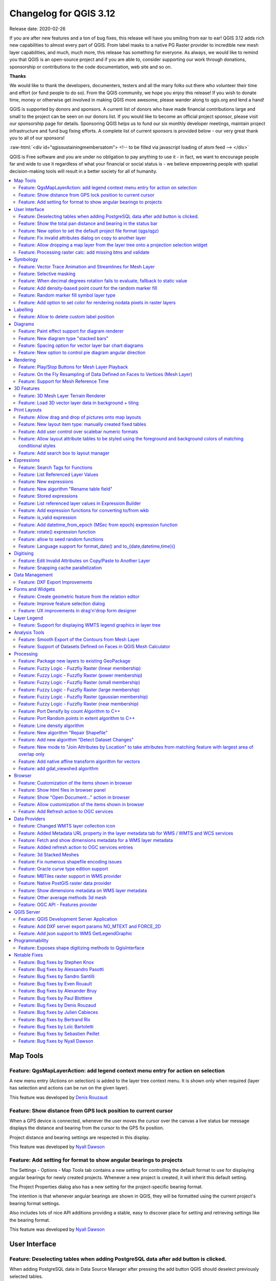 .. _changelog312:


Changelog for QGIS 3.12
=======================

|image1|

Release date: 2020-02-26

If you are after new features and a ton of bug fixes, this release will have you smiling from ear to ear! QGIS 3.12 adds rich new capabilities to almost every part of QGIS. From label masks to a native PG Raster provider to incredible new mesh layer capabilities, and much, much more, this release has something for everyone. As always, we would like to remind you that QGIS is an open-source project and if you are able to, consider supporting our work through donations, sponsorship or contributions to the code documentation, web site and so on.

**Thanks**

We would like to thank the developers, documenters, testers and all the many folks out there who volunteer their time and effort (or fund people to do so). From the QGIS community, we hope you enjoy this release! If you wish to donate time, money or otherwise get involved in making QGIS more awesome, please wander along to qgis.org and lend a hand!

QGIS is supported by donors and sponsors. A current list of donors who have made financial contributions large and small to the project can be seen on our donors list. If you would like to become an official project sponsor, please visit our sponsorship page for details. Sponsoring QGIS helps us to fund our six monthly developer meetings, maintain project infrastructure and fund bug fixing efforts. A complete list of current sponsors is provided below - our very great thank you to all of our sponsors!

:raw-html:`<div id="qgissustainingmembersatom"> <!-- to be filled via javascript loading of atom feed --> </div>`

QGIS is Free software and you are under no obligation to pay anything to use it - in fact, we want to encourage people far and wide to use it regardless of what your financial or social status is - we believe empowering people with spatial decision-making tools will result in a better society for all of humanity.

.. contents::
   :local:


Map Tools
---------

Feature: QgsMapLayerAction: add legend context menu entry for action on selection
~~~~~~~~~~~~~~~~~~~~~~~~~~~~~~~~~~~~~~~~~~~~~~~~~~~~~~~~~~~~~~~~~~~~~~~~~~~~~~~~~

A new menu entry (Actions on selection) is added to the layer tree context menu. It is shown only when required (layer has selection and actions can be run on the given layer).

|imageQ1|

This feature was developed by `Denis Rouzaud <https://api.github.com/users/3nids>`__

Feature: Show distance from GPS lock position to current cursor
~~~~~~~~~~~~~~~~~~~~~~~~~~~~~~~~~~~~~~~~~~~~~~~~~~~~~~~~~~~~~~~

When a GPS device is connected, whenever the user moves the cursor over the canvas a live status bar message displays the distance and bearing from the cursor to the GPS fix position.

Project distance and bearing settings are respected in this display.

|Peek 2020-01-14 16-06|

This feature was developed by `Nyall Dawson <https://api.github.com/users/nyalldawson>`__

Feature: Add setting for format to show angular bearings to projects
~~~~~~~~~~~~~~~~~~~~~~~~~~~~~~~~~~~~~~~~~~~~~~~~~~~~~~~~~~~~~~~~~~~~

The Settings - Options - Map Tools tab contains a new setting for controlling the default format to use for displaying angular bearings for newly created projects. Whenever a new project is created, it will inherit this default setting.

The Project Properties dialog also has a new setting for the project-specific bearing format.

The intention is that whenever angular bearings are shown in QGIS, they will be formatted using the current project's bearing format settings. 

Also includes lots of nice API additions providing a stable, easy to discover place for setting and retrieving settings like the bearing format.

|Peek 2020-01-09 11-08|

This feature was developed by `Nyall Dawson <https://api.github.com/users/nyalldawson>`__

User Interface
--------------

Feature: Deselecting tables when adding PostgreSQL data after add button is clicked.
~~~~~~~~~~~~~~~~~~~~~~~~~~~~~~~~~~~~~~~~~~~~~~~~~~~~~~~~~~~~~~~~~~~~~~~~~~~~~~~~~~~~

When adding PostgreSQL data in Data Source Manager after pressing the add button QGIS should deselect previously selected tables.

This feature was funded by `Kartoza <http://kartoza.com/>`__

This feature was developed by `Samweli Mwakisambwe <http://samweli.github.io/>`__

Feature: Show the total pan distance and bearing in the status bar
~~~~~~~~~~~~~~~~~~~~~~~~~~~~~~~~~~~~~~~~~~~~~~~~~~~~~~~~~~~~~~~~~~

We added the total pan distance and bearing in the status bar during canvas pan operations. Allows users to know exactly how far (and in what direction) they've dragged the map.

|image5|

This feature was developed by `Nyall Dawson (North Road) <https://north-road.com/>`__

Feature: New option to set the default project file format (qgs/qgz)
~~~~~~~~~~~~~~~~~~~~~~~~~~~~~~~~~~~~~~~~~~~~~~~~~~~~~~~~~~~~~~~~~~~~

This adds a new global option to define the preferred project file format

|imageQ2|

This feature was funded by GEM foundation

This feature was developed by `Denis Rouzaud <https://api.github.com/users/3nids>`__

Feature: Fix invalid attributes dialog on copy to another layer
~~~~~~~~~~~~~~~~~~~~~~~~~~~~~~~~~~~~~~~~~~~~~~~~~~~~~~~~~~~~~~~

It's possible to copy features from one layer to another. If there are the same fields in the destination layer, then the attributes for them are taken from the original feature. If not, the default value is taken. Otherwise, the new attribute is null.

If the destination layer has constraints on the fields, these should be fulfilled now or disregarded on purpose. But not just copied invalid like it used to do.

That's why now the attributes are checked against the constraints. And for all the invalid features a dialog pops up.

|copydialog2|

And on pasting only one feature, the options are reduced:

|copypastesingle|

This feature was developed by `signedav <https://api.github.com/users/signedav>`__

Feature: Allow dropping a map layer from the layer tree onto a projection selection widget
~~~~~~~~~~~~~~~~~~~~~~~~~~~~~~~~~~~~~~~~~~~~~~~~~~~~~~~~~~~~~~~~~~~~~~~~~~~~~~~~~~~~~~~~~~

...to set the projection to match that layer. Just a little timesaving shortcut!

|Peek 2019-12-20 11-27|

This feature was developed by `Nyall Dawson <https://api.github.com/users/nyalldawson>`__

Feature: Processing raster calc: add missing btns and validate
~~~~~~~~~~~~~~~~~~~~~~~~~~~~~~~~~~~~~~~~~~~~~~~~~~~~~~~~~~~~~~

Add missing buttons for ABS/MIN/MAX and validate expression.

|image10|

This feature was developed by Alessandro Pasotti

Symbology
---------

Feature: Vector Trace Animation and Streamlines for Mesh Layer
~~~~~~~~~~~~~~~~~~~~~~~~~~~~~~~~~~~~~~~~~~~~~~~~~~~~~~~~~~~~~~

Mesh vector renderer now can visualize streamlines and particles on top of existing "arrow" mode.

|image11|

This feature was funded by `TUFLOW <http://www.tuflow.com>`__

This feature was developed by `Vincent Cloarec (Lutra Consulting) <http://www.lutraconsulting.co.uk>`__

Feature: Selective masking
~~~~~~~~~~~~~~~~~~~~~~~~~~

A new advanced rendering feature has been added: selective masking. It allows the definition of 'masks' areas around labels or point markers. These masks will "un-draw" only some symbol layers of other layers underneath, chosen by the user.

|image12|

This feature was funded by `QGIS.CH and others through a cofunding campaign <https://oslandia.com/en/offre-qgis/selective-masking/>`__

This feature was developed by `Hugo Mercier (Oslandia) <https://www.oslandia.com>`__

Feature: When decimal degrees rotation fails to evaluate, fallback to static value
~~~~~~~~~~~~~~~~~~~~~~~~~~~~~~~~~~~~~~~~~~~~~~~~~~~~~~~~~~~~~~~~~~~~~~~~~~~~~~~~~~

The legend finally also works nicely with data defined rotation. QGIS could already apply data defined rotation to symbols and individual symbol layers, but this resulted in a broken legend. The rotation of symbols (and symbol parts defined on symbol layers) on the legend can now be controlled by changing the default values next to the data defined properties.

The old behavior was to always fall back to 0 in case of a failing expression. Which made it hard to create a proper legend in some cases.

e.g. if you had two symbol layers with the following expressions for their rotation

::

    "orientation"

And

::

    90 + "orientation"

which would be two orthogonal symbol layers (e.g. denote a right angle), rotated by an orientation field.

Now in the legend (and symbol preview), both layers would be shown with a rotation of 0, because there is no associated feature with a field orientation.

The new behavior is to fall back to the static, configured values which makes it very intuitive to configure the legend for these cases.

**Before**

|Peek 2019-12-08 09-18|

**After**

|Peek 2019-12-08 09-16|

This feature was developed by `Matthias Kuhn <https://api.github.com/users/m-kuhn>`__

Feature: Add density-based point count for the random marker fill
~~~~~~~~~~~~~~~~~~~~~~~~~~~~~~~~~~~~~~~~~~~~~~~~~~~~~~~~~~~~~~~~~

This feature adds a density-based point count method to the new random marker fill.

|image15|

This feature was developed by Mathieu Pellerin

Feature: Random marker fill symbol layer type
~~~~~~~~~~~~~~~~~~~~~~~~~~~~~~~~~~~~~~~~~~~~~

This feature adds a new fill symbol layer type "Random marker fill". It
allows polygon features to be rendered using a marker symbol placed
at random locations within the polygon boundary.

Options include:

-  number of marker symbols to render for the polygon
-  whether markers rendered near the edges of polygons should be clipped
   to the polygon boundary or not
-  an optional random number seed, to give consistent placement
   of markers whenever maps are refreshed (also allows random placement
   to play nice with QGIS server and tile-based rendering)

|image16|

This feature was funded by `SLYR <https://north-road.com/slyr/>`__

This feature was developed by `Nyall Dawson (North Road) <https://north-road.com/>`__

Feature: Add option to set color for rendering nodata pixels in raster layers
~~~~~~~~~~~~~~~~~~~~~~~~~~~~~~~~~~~~~~~~~~~~~~~~~~~~~~~~~~~~~~~~~~~~~~~~~~~~~

Allows raster nodata pixels to be colored in a specific (non-transparent) color.
Designed to match the "Display background value" option from ArcMap.

|image17|

This feature was funded by `SLYR <https://north-road.com/slyr/>`__

This feature was developed by `Nyall Dawson (North Road) <https://north-road.com/>`__

Labelling
---------

Feature: Allow to delete custom label position
~~~~~~~~~~~~~~~~~~~~~~~~~~~~~~~~~~~~~~~~~~~~~~

We added a new possibility option to delete custom label position by pressing DEL key when moving the label.

|image18|

This feature was developed by `Denis Rouzaud <https://www.opengis.ch>`__

Diagrams
--------

Feature: Paint effect support for diagram renderer
~~~~~~~~~~~~~~~~~~~~~~~~~~~~~~~~~~~~~~~~~~~~~~~~~~

this new feature allows for diagrams to use paint effects, including drop shadows, outer glows, etc...

|image19|

This feature was funded by `SLYR <https://north-road.com/slyr/>`__

This feature was developed by `Nyall Dawson (North Road) <https://north-road.com/>`__

Feature: New diagram type "stacked bars"
~~~~~~~~~~~~~~~~~~~~~~~~~~~~~~~~~~~~~~~~

With this new feature users will have possibility to create stacks bars of varying colors for each attribute on top of each other vertically or horizontally. Designed to match the "Stacked" chart renderer option available in ArcGIS.

|image20|

This feature was funded by `SLYR <https://north-road.com/slyr/>`__

This feature was developed by `Nyall Dawson (North Road) <https://north-road.com/>`__

Feature: Spacing option for vector layer bar chart diagrams
~~~~~~~~~~~~~~~~~~~~~~~~~~~~~~~~~~~~~~~~~~~~~~~~~~~~~~~~~~~

Allows for user-controlled spacing between each bar in the chart.

|image21|

This feature was funded by `SLYR <https://north-road.com/slyr/>`__

This feature was developed by `Nyall Dawson (North Road) <https://north-road.com/>`__

Feature: New option to control pie diagram angular direction
~~~~~~~~~~~~~~~~~~~~~~~~~~~~~~~~~~~~~~~~~~~~~~~~~~~~~~~~~~~~

This feature allows to control whether the sections are rendered in a clockwise or counter-clockwise direction.

|image22|

This feature was funded by `SLYR <https://north-road.com/slyr/>`__

This feature was developed by `Nyall Dawson (North Road) <https://north-road.com/>`__

Rendering
---------

Feature: Play/Stop Buttons for Mesh Layer Playback
~~~~~~~~~~~~~~~~~~~~~~~~~~~~~~~~~~~~~~~~~~~~~~~~~~

It is possible to switch the timeframes of mesh layer's datasets by play/stop button. The playback setting could be adjusted in the time setting dialog.

|image23|

This feature was funded by `Lutra Consulting <http://www.lutraconsulting.co.uk>`__

This feature was developed by `Lutra Consulting <http://www.lutraconsulting.co.uk>`__

Feature: On the Fly Resampling of Data Defined on Faces to Vertices (Mesh Layer)
~~~~~~~~~~~~~~~~~~~~~~~~~~~~~~~~~~~~~~~~~~~~~~~~~~~~~~~~~~~~~~~~~~~~~~~~~~~~~~~~

For datasets defined on faces, one can choose to interpolate data to vertices with neighbour average method. When no data interpolation method is chosen, each pixel on a single face has a single value/color. With data on vertices, the rendering for each pixel is interpolated from the values on the vertices, making smoother figures.

Use mesh contours styling panel to switch between the data interpolation methods.

|image24|

This feature was funded by `Austrian Ministry of Agriculture, Forestry, Environment and Water Management <https://www.bmlfuw.gv.at>`__

This feature was developed by `Peter Petrik (Lutra Consulting) <http://www.lutraconsulting.co.uk>`__

Feature: Support for Mesh Reference Time
~~~~~~~~~~~~~~~~~~~~~~~~~~~~~~~~~~~~~~~~

For various dataset types, for example GRIB and NetCDF, the reference time in QGIS time settings dialog is prepopulated from the raw data and does not need to be set manually. Also we fixed various bugs related to time parsing, so in QGIS 3.12 it should be possible to format and show your time in plots/animations in the proper way:

* If there is a valid time reference provided with dataset groups, this time reference is used to displaying time (using absolute time).
* If there is no reference time provided, the time is displayed using relative time, and a time reference can be set by the user to display the absolute time.
* When no time reference is provided, the default one is the current date + time set with 00:00:00.

A push-button is added to reload the reference time provided with dataset groups if needed.

It also adds a new feature to let the user set the time unit of the provider with a combo box if this time unit is different than hours.

|imageQ3|

This feature was funded by `TUFLOW <http://www.tuflow.com>`__

This feature was developed by `Vincent Cloarec (Lutra Consulting) <http://www.lutraconsulting.co.uk>`__

3D Features
-----------

Feature: 3D Mesh Layer Terrain Renderer
~~~~~~~~~~~~~~~~~~~~~~~~~~~~~~~~~~~~~~~

It is possible to render the mesh layer in the 3D view as terrain.

The user can choose those enable/disable smooth triangles and wireframe. It is possible to choose the line width and the line color of the wireframe, change the vertical scale and choose the style of the rendering (unique color or color ramp shading).

There are two entries to render the mesh layer in the 3D view :

- choose the mesh as the terrain in the config widget
- activate the 3D view in the layer properties.

The user can choose those settings:

- enable/disable smooth triangles
- enable/disable wireframe
- choose the line width and the line color of the wireframe
- change the verticale scale
- choose the style of the rendering : unique color or color ramp shading
- settings the color ramp shading as for raster layer

For now, the mesh can be rendered as a TIN but rendering dataset is not supported. However, the infrastructure is adapted for a future round of work.

|mesh3dsettings|

|image27|

This feature was funded by `TUFLOW <http://www.tuflow.com>`__

This feature was developed by `Vincent Cloarec (Lutra Consulting) <http://www.lutraconsulting.co.uk>`__

Feature: Load 3D vector layer data in background + tiling
~~~~~~~~~~~~~~~~~~~~~~~~~~~~~~~~~~~~~~~~~~~~~~~~~~~~~~~~~

This adds support for background loading of data from vector layers into 3D map views. Until now, loading (and tessellation) would freeze the GUI completely - this could take many seconds depending on the complexity of input data.

The basic vector layer renderer and rule-based renderer were converted to use QgsChunkedEntity which is already used for terrain rendering. There are two more improvements in addition to unlocking of GUI:

- loading process is multi-threaded instead of using just a single core
- loading is done in tiles - so it is possible to see the tiles with 3D data appearing while other data are still being loaded

There is a new configuration option in the 3D tab of vector layers - it determines how deep the quadtree will be. For example, one zoom level means there will be a single tile for the whole layer. Three zoom levels means there will be 16 tiles at the leaf level (every extra zoom level multiplies that by 4, so I have limited GUI to max. 8 levels which gives ~16K tiles which is already a lot).

How a vector layer's tiling quadtree gets populated: all internal tree nodes are empty and thus the 3D map scene tries to immediately replace them with their children - this goes until leaf nodes are reached. Only nodes at the leaf level currently hold any data. This may change in the future when we introduce more elaborate strategies - for example, internal nodes may contain a small percentage of features of the child nodes (this would allow us to show something while zoomed out a lot, not requiring to load all data).

For debugging purposes, there is also a new configuration option "show bounding boxes". This allows you to see the bounding box of each tile (especially useful if there are some issues with tiles not showing up when they should).

This feature was funded by QGIS.org grant.

This feature was developed by `Martin Dobias <https://api.github.com/users/wonder-sk>`__

Print Layouts
-------------

Feature: Allow drag and drop of pictures onto map layouts
~~~~~~~~~~~~~~~~~~~~~~~~~~~~~~~~~~~~~~~~~~~~~~~~~~~~~~~~~

This new feature allows user e.g. drag an svg from a file explorer onto the layout to create a new picture item containing that svg image.

|image28|

This feature was developed by `Nyall Dawson (North Road) <https://north-road.com/>`__

Feature: New layout item type: manually created fixed tables
~~~~~~~~~~~~~~~~~~~~~~~~~~~~~~~~~~~~~~~~~~~~~~~~~~~~~~~~~~~~

This new item type allows for the creation of tables with contents manually entered by users (i.e. spreadsheet-style) so that users can create completely custom tables.
Supports control custom cell contents, foreground and background colors (and soon, preset row and column heights). A brand new table designer dialog has been added which allows for customization of these tables.

|image29|

This feature was funded by City of Canning

This feature was developed by `Nyall Dawson <https://api.github.com/users/nyalldawson>`__

Feature: Add user control over scalebar numeric formats
~~~~~~~~~~~~~~~~~~~~~~~~~~~~~~~~~~~~~~~~~~~~~~~~~~~~~~~

You now have the option for controlling the numeric format used by a layout scalebar.

You can manage all the formatting properties for the numbers in scale bars, including whether they want a thousand separator, decimal places, scientific notation, etc. Very useful in the case of making maps for audiences outside of the current QGIS locale, or when you'd just prefer to vary the style from the locale defaults (e.g. adding thousands separators when the locale default is to hide them).

|image30|

This feature was developed by `Nyall Dawson <https://api.github.com/users/nyalldawson>`__

Feature: Allow layout attribute tables to be styled using the foreground and background colors of matching conditional styles
~~~~~~~~~~~~~~~~~~~~~~~~~~~~~~~~~~~~~~~~~~~~~~~~~~~~~~~~~~~~~~~~~~~~~~~~~~~~~~~~~~~~~~~~~~~~~~~~~~~~~~~~~~~~~~~~~~~~~~~~~~~~~

When the new "Apply layer conditional styling colors" option is enabled in the layout attribute table settings, any conditional styling rules present in the layer will be applied inside the layout attribute table (foreground and background colors only, for now!).

|image31|

This feature was funded by City of Canning

This feature was developed by `Nyall Dawson <https://api.github.com/users/nyalldawson>`__

Feature: Add search box to layout manager
~~~~~~~~~~~~~~~~~~~~~~~~~~~~~~~~~~~~~~~~~

Allows filtering the list of layouts in a project by name, handy when a project has many layouts..!

|image32|

This feature was developed by Nyall Dawson

Expressions
-----------

Feature: Search Tags for Functions
~~~~~~~~~~~~~~~~~~~~~~~~~~~~~~~~~~

Tags on static expression functions to make them more retrievable. Functions like array\_to\_string are listed when the user enters "split" or "convert" or - like before - a part of the function name.

|image33|

This feature was funded by `SwissTierras-Colombia <https://www.proadmintierra.info>`__

This feature was developed by `David Signer (OPENGIS.ch) <http://www.opengis.ch>`__

Feature: List Referenced Layer Values
~~~~~~~~~~~~~~~~~~~~~~~~~~~~~~~~~~~~~

When a field is a RelationReference, ValueRelation and ValueMap, there is the possibility not only to show the values of the current layer but also the possible values in the referenced layer / configured possibilities.

|image34|

This feature was funded by `SwissTierras-Colombia <https://www.proadmintierra.info>`__

This feature was developed by `David Signer (OPENGIS.ch) <http://www.opengis.ch>`__

Feature: New expressions
~~~~~~~~~~~~~~~~~~~~~~~~

-  ``is_empty(geom)``, check if a geometry is empty (geometry that contain no coordinates)
-  ``is_empty_or_null(geom)``, check if a geometry is empty or NULL (does not have geometry)
-  ``hash``, cryptographic hashes functions using `QCryptographicHash <https://doc.qt.io/qt-5/qcryptographichash.html>`__. Use case is the same as PgCrypto but in client side for all supported format.

This feature was developed by `Loïc Bartoletti (Oslandia) <https://www.oslandia.com>`__

Feature: New algorithm "Rename table field"
~~~~~~~~~~~~~~~~~~~~~~~~~~~~~~~~~~~~~~~~~~~

Takes an input layer, existing field and a new name for the field, and outputs a new layer with the selected field renamed.

While this result could also be achieved with the Refactor Fields algorithm, Refactor Fields isn't particularly model friendly. It relies on a constant, fixed table structure, and can't adapt to input tables with different field structures.

In contrast, this simple Rename Field algorithm adapts nicely for model use, because it operates on a single field only and leaves all the other fields untouched.

|image35|

This feature was developed by `Nyall Dawson <https://api.github.com/users/nyalldawson>`__

Feature: Stored expressions
~~~~~~~~~~~~~~~~~~~~~~~~~~~

-  Store user expressions
-  Clear editor icon/action

|expression-storage-opt|

See also QEP https://github.com/qgis/QGIS-Enhancement-Proposals/issues/135

This feature was funded by `Salvatore Fiandaca <https://pigrecoinfinito.com/2019/12/14/field-calc-di-qgis-save-expressions-crowdfunding/>`__

This feature was developed by `Alessandro Pasotti <https://api.github.com/users/elpaso>`__

Feature: List referenced layer values in Expression Builder
~~~~~~~~~~~~~~~~~~~~~~~~~~~~~~~~~~~~~~~~~~~~~~~~~~~~~~~~~~~

When a field is a RelationReference, ValueRelation and ValueMap, there is the possibility not only to show the values of the current layer but also the possible values in the referenced layer / configured possibilities.

*age* is a ValueMap, *species* is a ValueRelation and *island\_id* is a RelationReference

|uniquevalues|

In the example we have the persons:

* *George (in Cuba, in his twenties, human)
  Paul (in Vietnam, in his thirties, human)
  Ringo (in Venezuela, in his forties, cat)
  John (in Vietnam as well, in his forties, table)*
* And the entries in the country layer are *USSR, Cuba, Vietnam, Burma, Venezuela, North Korea*

This feature was developed by `signedav <https://api.github.com/users/signedav>`__

Feature: Add expression functions for converting to/from wkb
~~~~~~~~~~~~~~~~~~~~~~~~~~~~~~~~~~~~~~~~~~~~~~~~~~~~~~~~~~~~

-  ``geom_from_wkb( geom_to_wkb( make_point(4,5) ) ) → a point geometry object``
   Returns a geometry created from a Well-Known Binary (WKB) representation.

-  ``geom_to_wkb( $geometry ) → binary blob containing a geometry object``
   Returns the Well-Known Binary (WKB) representation of a geometry as a binary blob.

Adds geom\_from\_wkb and geom\_to\_wkb, which mirror the existing
geom\_from\_wkt/geom\_to\_wkt functions but for WKB representations
of geometries.

Since QGIS 3.6 we've had good support for binary blob values in
expressions and field values, so adding these functions allows
users to work with binary blob fields containing WKB representations
of geometries (e.g. with a geometry generator showing the encoded
geometries)

This feature was funded by `SLYR <https://north-road.com/slyr/>`__

This feature was developed by `Nyall Dawson (North Road) <https://north-road.com/>`__

Feature: is\_valid expression
~~~~~~~~~~~~~~~~~~~~~~~~~~~~~

``is_valid(geom_from_wkt('LINESTRING(0 0, 1 1, 2 2, 0 0)')) → true``
Returns true if a geometry is valid; if it is well-formed in 2D according to the OGC rules

Add an is\_valid function to the expressions, which reuses GEOS is valid and returns true if a geometry is valid; if it is well-formed in 2D according to the OGC rules.

This feature was developed by Pete King

Feature: Add datetime\_from\_epoch (MSec from epoch) expression function
~~~~~~~~~~~~~~~~~~~~~~~~~~~~~~~~~~~~~~~~~~~~~~~~~~~~~~~~~~~~~~~~~~~~~~~~

``datetime_from_epoch(1483225200000) → 2017-01-01T00:00:00``
Returns a datetime whose date and time are the number of milliseconds, msecs, that have passed since 1970-01-01T00:00:00.000, Coordinated Universal Time (Qt.UTC), and converted to Qt.LocalTime.

This feature was developed by Richard Duivenvoorde

Feature: rotate() expression function
~~~~~~~~~~~~~~~~~~~~~~~~~~~~~~~~~~~~~

``rotate($geometry, 45, make_point(4, 5)) → geometry rotated 45 degrees clockwise around the (4, 5) point``
Returns a rotated version of a geometry. Calculations are in the Spatial Reference System of this geometry.

This feature was developed by Raymond Nijssen, Nyall Dawson

Feature: allow to seed random functions
~~~~~~~~~~~~~~~~~~~~~~~~~~~~~~~~~~~~~~~

-  ``rand(10, 80, 1) → 30``
   Returns a random integer within the range specified by the minimum and maximum argument (inclusive). If a seed is provided, the returned will always be the same, depending on the seed.
-  ``randf(10, 80, 1) →  19.37136508087729``
   Returns a random float within the range specified by the minimum and maximum argument (inclusive). If a seed is provided, the returned will always be the same, depending on the seed.

This feature adds an optional seed parameter to rand() and randf() functions
This is very useful if you want the result to be deterministic, for instance to assign random but fixed colors to features. Using color\_hsb(rand(0,360,$id),50,50) for instance yields always the same color for the same feature.
We also improves the rand() function, which didn't work for high values (over 32000) by using Qt's QRandomGenerator instead of qrand (which it seems was deprecated in Qt 5.11).

This feature was developed by olivierdalang

Feature: Language support for format\_date() and to\_{date,datetime,time}()
~~~~~~~~~~~~~~~~~~~~~~~~~~~~~~~~~~~~~~~~~~~~~~~~~~~~~~~~~~~~~~~~~~~~~~~~~~~

-  ``format_date('2012-05-15','d MMMM yyyy','fr') → '15 mai 2012'``
-  ``format_date('2012-05-15','d MMMM yyyy','it') → '15 maggio 2012'``
-  ``format_date('2012-05-15','d MMMM yyyy','en')  → '15 May 2012'``
   Formats a date type or string into a custom string format. Uses Qt date/time format strings. See QDateTime::toString.

By default, those expression use the application's locale. The addition of an optional language parameter allows handling of dates that wouldn't match that default locale (say for e.g. an English system running QGIS trying to transform a French-formatted string into a date object).

This feature was developed by Mathieu Pellerin

Digitising
----------

Feature: Edit Invalid Attributes on Copy/Paste to Another Layer
~~~~~~~~~~~~~~~~~~~~~~~~~~~~~~~~~~~~~~~~~~~~~~~~~~~~~~~~~~~~~~~

On copy-paste features from one layer to another, in case there are constraints (e.g. not null) on the destination layer, that cannot bee fulfilled automatically by default values, a dialog pops up to fix the invalid attributes or disregard the constraints on purpose.

|image38|

This feature was funded by `Amt für Wald und Wild Zug <https://www.zg.ch/behoerden/direktion-des-innern/wald-und-wild>`__

This feature was developed by `David Signer (OPENGIS.ch) <http://www.opengis.ch>`__

Feature: Snapping cache parallelization
~~~~~~~~~~~~~~~~~~~~~~~~~~~~~~~~~~~~~~~

In previous version of QGIS, the snapping index cache was built sequentially and you had to wait for all your layers to be indexed before starting edition. Thanks to the QGIS.org grant program, QGIS now builds the snapping index cache in parallel for each layer, so it speeds up the whole process.
Snapping has also been relaxed, meaning that you don't have to wait for the cache to be complete, you can start editing and snapping information will appear as soon as they are ready.

|image39|

This feature was funded by `QGIS.org <https://qgis.org>`__

This feature was developed by `Julien Cabieces (Oslandia) <https://oslandia.com/en/>`__

Data Management
---------------

Feature: DXF Export Improvements
~~~~~~~~~~~~~~~~~~~~~~~~~~~~~~~~

We did a revamp of the DXF export process. This solidifies the export process and offers new features.

-  Styles of geometries are exported and blocks are used
-  The Z coordinate of 3D geometries are preserved
-  Labels are exported with their anchor points and horizontal and vertical alignment or quadrant settings respected

The whole DXF export process has also been made ready for running in a thread.
With this in place, it's now only one step away from being sent to the background, allow cancellation of an ongoing export process or being exposed as a processing algorithm.

This feature was funded by `Kanton Schaffhausen <https://sh.ch/CMS/Webseite/Kanton-Schaffhausen/Beh-rde/Verwaltung/Volkswirtschaftsdepartement/Amt-f-r-Geoinformation-1262910-DE.html>`__

This feature was developed by `Matthias Kuhn (OPENGIS.ch) <https://www.opengis.ch>`__

Forms and Widgets
-----------------

Feature: Create geometric feature from the relation editor
~~~~~~~~~~~~~~~~~~~~~~~~~~~~~~~~~~~~~~~~~~~~~~~~~~~~~~~~~~

We added the ability to add a new feature and digitize its geometry directly from within the relation editor widget. It's now easier to add a geometric feature related to your currently displayed parent feature.

|image40|

This feature was funded by `QWAT user group <http://qwat.org/about/>`__

This feature was developed by `Julien Cabieces (Oslandia) <https://oslandia.com/en/>`__

Feature: Improve feature selection dialog
~~~~~~~~~~~~~~~~~~~~~~~~~~~~~~~~~~~~~~~~~

From the relation editor widget, you can link your currently displayed feature with existing features. The feature selection dialog allows you to choose these features. Thanks to the QWAT user group, feature selection is now shared with the canvas' one so it is easy to find out and pick the feature you want to link.
We have also added the ability to filter displayed features (selected ones, visible on map, matching an expression...) reusing the same widgets already existing in attribute form.

|image41|

This feature was funded by `QWAT user group <http://qwat.org/about/>`__

This feature was developed by `Julien Cabieces (Oslandia) <https://oslandia.com/en/>`__

Feature: UX improvements in drag'n'drop form designer
~~~~~~~~~~~~~~~~~~~~~~~~~~~~~~~~~~~~~~~~~~~~~~~~~~~~~

The drag'n'drop form designer has received some nice UX improvements

-  The two lists (available fields and layout tree) are now synchronized: whenever you select an entry in a list, the matching item is selected in the other one.
-  Hidden config dialogs (under double-click) have been brought to the right panel

|image42|

.. raw:: html

   <div class="col-lg-8 col-md-offset-1">

.. raw:: html

   </div>

This feature was funded by QGIS.org bugfixing

This feature was developed by `Denis Rouzaud, OPENGIS.ch <https://opengis.ch>`__

Layer Legend
------------

Feature: Support for displaying WMTS legend graphics in layer tree
~~~~~~~~~~~~~~~~~~~~~~~~~~~~~~~~~~~~~~~~~~~~~~~~~~~~~~~~~~~~~~~~~~

We added support for displaying WMTS legend graphics directly in the layer tree, as is already the case with WMS legend graphics.

Example:

|imageQ4|

Sample use case: https://wmts10.geo.admin.ch/EPSG/2056/1.0.0/WMTSCapabilities.xml

This feature was developed by `Sandro Mani <https://api.github.com/users/manisandro>`__

Analysis Tools
--------------

Feature: Smooth Export of the Contours from Mesh Layer
~~~~~~~~~~~~~~~~~~~~~~~~~~~~~~~~~~~~~~~~~~~~~~~~~~~~~~

A new algorithm in QGIS’s analysis library API to export directly contour lines and polygons is added. The method is not based on GDAL algorithms, but directly uses mesh layer triangular mesh interpolation methods. It is both fast and with smooth shapes, matching rendered images from QGIS. You can try the new processing algorithm in Crayfish processing toolbox.

|image44|

This feature was funded by `Austrian Ministry of Agriculture, Forestry, Environment and Water Management <https://www.bmlfuw.gv.at>`__

This feature was developed by `Peter Petrik (Lutra Consulting) <http://www.lutraconsulting.co.uk>`__

Feature: Support of Datasets Defined on Faces in QGIS Mesh Calculator
~~~~~~~~~~~~~~~~~~~~~~~~~~~~~~~~~~~~~~~~~~~~~~~~~~~~~~~~~~~~~~~~~~~~~

You can use mesh calculator for all dataset types, both defined on faces and vertices. Additionally, it allows users to store the result of mesh calculator under different name or format. This allows for example to work with FLO-2D or HEC-RAS data in the QGIS mesh calculator

|image45|

This feature was funded by `Austrian Ministry of Agriculture, Forestry, Environment and Water Management <https://www.bmlfuw.gv.at>`__

This feature was developed by `Peter Petrik (Lutra Consulting) <http://www.lutraconsulting.co.uk>`__

Processing
----------

Feature: Package new layers to existing GeoPackage
~~~~~~~~~~~~~~~~~~~~~~~~~~~~~~~~~~~~~~~~~~~~~~~~~~

We improved the existing *package layers* processing algorithm to be able to add new layers to existing GeoPackages.
All you need to do to make use of this is disable the OVERWRITE parameter and specify an existing GeoPackage.

|image46|

This feature was funded by `BikePlan <https://www.bikeplan.ch/>`__

This feature was developed by `Matthias Kuhn (OPENGIS.ch) <https://www.opengis.ch>`__

Feature: Fuzzy Logic - Fuzzfiy Raster (linear membership)
~~~~~~~~~~~~~~~~~~~~~~~~~~~~~~~~~~~~~~~~~~~~~~~~~~~~~~~~~

The Fuzzify raster (linear membership) algorithm is a native implementation of a fuzzy logic algorithm. It transforms an input raster to a fuzzified raster and thereby assigns values between 0 and 1 following a linear fuzzy membership function. The value of 0 implies no membership with the defined fuzzy set, a value of 1 depicts full membership. In between, the degree of membership of raster values follows a linear membership function.

|image47|

This feature was developed by `Clemens Raffler <https://github.com/root676>`__

Feature: Fuzzy Logic - Fuzzfiy Raster (power membership)
~~~~~~~~~~~~~~~~~~~~~~~~~~~~~~~~~~~~~~~~~~~~~~~~~~~~~~~~

The Fuzzify raster (power membership) algorithm is a native implementation of a fuzzy logic algorithm. It transforms an input raster to a fuzzified raster and thereby assigns values between 0 and 1 following a power fuzzy membership function. The value of 0 implies no membership with the defined fuzzy set, a value of 1 depicts full membership. In between, the degree of membership of raster values follows a power membership function.

|image48|

This feature was developed by `Clemens Raffler <https://github.com/root676>`__

Feature: Fuzzy Logic - Fuzzfiy Raster (small membership)
~~~~~~~~~~~~~~~~~~~~~~~~~~~~~~~~~~~~~~~~~~~~~~~~~~~~~~~~

The Fuzzify raster (small membership) algorithm is a native implementation of a fuzzy logic algorithm. It transforms an input raster to a fuzzified raster and thereby assigns values between 0 and 1 following the 'small' fuzzy membership function. The value of 0 implies no membership with the defined fuzzy set, a value of 1 depicts full membership. In between, the degree of membership of raster values follows the 'small' membership function. The 'small' function is constructed using two user-defined input raster values which set the point of half membership (midpoint, results to 0.5) and a predefined function spread which controls the function uptake.

|image49|

This feature was developed by `Clemens Raffler <https://github.com/root676>`__

Feature: Fuzzy Logic - Fuzzfiy Raster (large membership)
~~~~~~~~~~~~~~~~~~~~~~~~~~~~~~~~~~~~~~~~~~~~~~~~~~~~~~~~

The Fuzzify raster (large membership) algorithm is a native implementation of a fuzzy logic algorithm. It transforms an input raster to a fuzzified raster and thereby assigns values between 0 and 1 following the 'large' fuzzy membership function. The value of 0 implies no membership with the defined fuzzy set, a value of 1 depicts full membership. In between, the degree of membership of raster values follows the 'large' membership function.The 'large' function is constructed using two user-defined input raster values which set the point of half membership (midpoint, results to 0.5) and a predefined function spread which controls the function uptake.

|image50|

This feature was developed by `Clemens Raffler <https://github.com/root676>`__

Feature: Fuzzy Logic - Fuzzfiy Raster (gaussian membership)
~~~~~~~~~~~~~~~~~~~~~~~~~~~~~~~~~~~~~~~~~~~~~~~~~~~~~~~~~~~

The Fuzzify raster (gaussian membership) algorithm is a native implementation of a fuzzy logic algorithm. It transforms an input raster to a fuzzified raster and thereby assigns values between 0 and 1 following the 'gaussian' fuzzy membership function. The value of 0 implies no membership with the defined fuzzy set, a value of 1 depicts full membership. In between, the degree of membership of raster values follows the 'gaussian' membership function. The gaussian function is constructed using two user-defined input values which set the midpoint of the gaussian function (midpoint, results to 1) and a predefined function spread which controls the function spread.

|image51|

This feature was developed by `Clemens Raffler <https://github.com/root676>`__

Feature: Fuzzy Logic - Fuzzfiy Raster (near membership)
~~~~~~~~~~~~~~~~~~~~~~~~~~~~~~~~~~~~~~~~~~~~~~~~~~~~~~~

The Fuzzify raster (near membership) algorithm is a native implementation of a fuzzy logic algorithm. It transforms an input raster to a fuzzified raster and thereby assigns values between 0 and 1 following the 'near' fuzzy membership function. The value of 0 implies no membership with the defined fuzzy set, a value of 1 depicts full membership. In between, the degree of membership of raster values follows the 'near' membership function. The near function is constructed using two user-defined input values which set the midpoint of the near function (midpoint, results to 1) and a predefined function spread which controls the function spread.

|image52|

This feature was developed by `Clemens Raffler <https://github.com/root676>`__

Feature: Port Densify by count Algorithm to C++
~~~~~~~~~~~~~~~~~~~~~~~~~~~~~~~~~~~~~~~~~~~~~~~

We ported the Densify by count algorithm to C++ in order to enhance it's speed when compared to the previous Python implementation. The new algorithm also exposes the count parameter as dynamic parameter so that it can be controlled by expressions or field values.

|image53|

This feature was developed by `Clemens Raffler <https://github.com/root676>`__

Feature: Port Random points in extent algorithm to C++
~~~~~~~~~~~~~~~~~~~~~~~~~~~~~~~~~~~~~~~~~~~~~~~~~~~~~~

We ported the Random points in extent algorithm to C++. This boosts it's speed when comparing it to the previous Python implementation. The new algorithm also exposes an advanced parameter of maximum numbers of retrys for the algorithm when searching for randomly placed points that respect a certain distance between all points.

|image54|

This feature was developed by `Clemens Raffler <https://github.com/root676>`__

Feature: Line density algorithm
~~~~~~~~~~~~~~~~~~~~~~~~~~~~~~~

In this version we added a native algorithm to calculate the raster based density of lines. This algorithm calculates the line density based on a search radius and weights of the lines inside the search radius. The algorithm was ported to provide more functionality form the ArcGIS Spatial Analyst extension in QGIS.

|image55|

This feature was developed by `Clemens Raffler <https://github.com/root676>`__

Feature: New algorithm "Repair Shapefile"
~~~~~~~~~~~~~~~~~~~~~~~~~~~~~~~~~~~~~~~~~

We added a new algorithm which uses GDAL to repair shapefiles which have a broken or missing .SHX file.

|image56|

This feature was developed by `Nyall Dawson (North Road) <https://north-road.com/>`__

Feature: Add new algorithm "Detect Dataset Changes"
~~~~~~~~~~~~~~~~~~~~~~~~~~~~~~~~~~~~~~~~~~~~~~~~~~~

This algorithm compares two vector layers, and determines which features are unchanged, added or deleted between the two. It is designed for comparing two different versions of the same dataset.

When comparing features, the original and revised feature geometries will be compared against each other. Depending on the Geometry Comparison Behavior setting,
the comparison will either be made using an exact comparison (where geometries must be an exact match for each other, including the order and count of vertices) or a
topological comparison only (where are geometries area considered equal if all of the their component edges overlap. E.g. lines with the same vertex locations but
opposite direction will be considered equal by this method). If the topological comparison is selected then any z or m values present in the geometries will not
be compared.

By default, the algorithm compares all attributes from the original and revised features. If the Attributes to Consider for Match parameter is changed, then only
the selected attributes will be compared (e.g. allowing users to ignore a timestamp or ID field which is expected to change between the revisions).

If any features in the original or revised layers do not have an associated geometry, then care must be taken to ensure that these features have a unique set of
attributes selected for comparison. If this condition is not met, warnings will be raised and the resultant outputs may be misleading.

The algorithm outputs three layers, one containing all features which are considered to be unchanged between the revisions, one containing features deleted from the original layer which are not present in the revised layer, and one containing features add to the revised layer which are not present in the original layer.

|image57|

This feature was developed by `Nyall Dawson <https://api.github.com/users/nyalldawson>`__

Feature: New mode to "Join Attributes by Location" to take attributes from matching feature with largest area of overlap only
~~~~~~~~~~~~~~~~~~~~~~~~~~~~~~~~~~~~~~~~~~~~~~~~~~~~~~~~~~~~~~~~~~~~~~~~~~~~~~~~~~~~~~~~~~~~~~~~~~~~~~~~~~~~~~~~~~~~~~~~~~~~~

This allows for easy polygon->polygon joins, where you expect there to be only a single matching feature and don't want to include features which are just touching or have just tiny sliver polygon overlaps.

|image58|

This feature was funded by SMEC/SJ

This feature was developed by `Nyall Dawson <https://api.github.com/users/nyalldawson>`__

Feature: Add native affine transform algorithm for vectors
~~~~~~~~~~~~~~~~~~~~~~~~~~~~~~~~~~~~~~~~~~~~~~~~~~~~~~~~~~

Offers the following benefits over the GRASS/SAGA versions:

- Full support for z/m values and handling curved geometries without loss of curves
- Works with all native data types, no need for format transformation
- Supports dynamic (data defined, per feature) translate/scale/rotate parameters
- Allows transformation and scaling of both Z and M values (if present)
- Supports in-place edit mode

|image59|

This feature was developed by `Nyall Dawson <https://api.github.com/users/nyalldawson>`__

Feature: add gdal\_viewshed algorithm
~~~~~~~~~~~~~~~~~~~~~~~~~~~~~~~~~~~~~

Expose new gdal\_viewshed tool via Processing toolbox. Note: this requires GDAL >= 3.1.

This feature was developed by Alexander Bruy

Browser
-------

Feature: Customization of the items shown in browser
~~~~~~~~~~~~~~~~~~~~~~~~~~~~~~~~~~~~~~~~~~~~~~~~~~~~

Add customization of the items shown in browser to the Interface Customization dialog. User can hide some of the root items in the browser panel (e.g. Favourites, PostGIS provider, MSSQL, Oracle, Volumes, ...)

|image60|

This feature was funded by `Limerick City and County Council <https://www.limerick.ie/council>`__

This feature was developed by `Peter Petrik (Lutra Consulting) <http://www.lutraconsulting.co.uk>`__

Feature: Show html files in browser panel
~~~~~~~~~~~~~~~~~~~~~~~~~~~~~~~~~~~~~~~~~

This feature allows .htm(l) files to be shown and opened from the browser panel. These are often used to document data files or mapping projects.

|image61|

This feature was developed by `Nyall Dawson (North Road) <https://north-road.com/>`__

Feature: Show "Open Document..." action in browser
~~~~~~~~~~~~~~~~~~~~~~~~~~~~~~~~~~~~~~~~~~~~~~~~~~

When right clicking certain files in the browser, allowing them to be opened with the default external application for that file type

E.g. PDFs will open with the default external PDF viewer.

Works with PDF, ODS, XLS(X), CSV, TXT, PNG, JPEG, TIFF, SVG (other types will likely need more work, since they aren't currently shown in the browser).

|image62|

This feature was developed by `Nyall Dawson (North Road) <https://north-road.com/>`__

Feature: Allow customization of the items shown in browser
~~~~~~~~~~~~~~~~~~~~~~~~~~~~~~~~~~~~~~~~~~~~~~~~~~~~~~~~~~

You can now customize items shown in the browser. User can decide (in the Interface Customization dialog) to hide some of the root items in the browser panel (e.g. Favourites, or POSTGIS provider, ...)

|Screenshot 2020-01-09 at 09 17 05|

This feature was funded by Limerick City and County Council

This feature was developed by `Peter Petrik <https://api.github.com/users/PeterPetrik>`__

Feature: Add Refresh action to OGC services
~~~~~~~~~~~~~~~~~~~~~~~~~~~~~~~~~~~~~~~~~~~

You can now refresh OGC services in the browser. Below is a screenshot showing an example of how this function works in WMS/WMTS connections:

|OGCrefreshonaction|

This feature was developed by `Samweli Mwakisambwe <https://api.github.com/users/Samweli>`__

Data Providers
--------------

Feature: Changed WMTS layer collection icon
~~~~~~~~~~~~~~~~~~~~~~~~~~~~~~~~~~~~~~~~~~~

This was a change of the icon used for WMTS layer collection item, a database schema was used instead of a WMTS related icon. A general WMS icon is now used.

This feature was funded by `Kartoza <http://kartoza.com/>`__

This feature was developed by `Samweli Mwakisambwe <http://samweli.github.io/>`__

Feature: Added Metadata URL property in the layer metadata tab for WMS / WMTS and WCS services
~~~~~~~~~~~~~~~~~~~~~~~~~~~~~~~~~~~~~~~~~~~~~~~~~~~~~~~~~~~~~~~~~~~~~~~~~~~~~~~~~~~~~~~~~~~~~~

This feature was funded by `Kartoza <http://kartoza.com/>`__

This feature was developed by `Samweli Mwakisambwe <http://samweli.github.io/>`__

Feature: Fetch and show dimensions metadata for a WMS layer metadata
~~~~~~~~~~~~~~~~~~~~~~~~~~~~~~~~~~~~~~~~~~~~~~~~~~~~~~~~~~~~~~~~~~~~

|image65|

This feature was funded by `Kartoza <http://kartoza.com/>`__

This feature was developed by `Samweli Mwakisambwe <http://samweli.github.io/>`__

Feature: Added refresh action to OGC services entries
~~~~~~~~~~~~~~~~~~~~~~~~~~~~~~~~~~~~~~~~~~~~~~~~~~~~~

|image66|

This feature was funded by `Kartoza <http://kartoza.com/>`__

This feature was developed by `Samweli Mwakisambwe <http://samweli.github.io/>`__

Feature: 3d Stacked Meshes
~~~~~~~~~~~~~~~~~~~~~~~~~~

MDAL and QGIS now supports 3D Stacked Meshes, particularly for TUFLOW-FV format. For this release, you need to choose appropriate averaging method in the QGIS interface and you are able to browse the data similarly to any other 2D dataset.

|image67|

This feature was funded by `TUFLOW <http://www.tuflow.com>`__

This feature was developed by `Peter Petrik (Lutra Consulting) <http://www.lutraconsulting.co.uk>`__

Feature: Fix numerous shapefile encoding issues
~~~~~~~~~~~~~~~~~~~~~~~~~~~~~~~~~~~~~~~~~~~~~~~

This fixes the (broken by design?) handling of Shapefile encoding, which has been an ongoing issue for years in QGIS.

See discussion at

-  `#21264 <https://github.com/qgis/QGIS/issues/21264>`__
-  http://osgeo-org.1560.x6.nabble.com/Shapefile-with-file-cpg-codepage-td5275106.html
-  http://osgeo-org.1560.x6.nabble.com/QGIS-ignore-the-cpg-files-when-loading-shapefiles-td5348021.html

(+ others!)

The situation was that we had two different code paths for handling GDAL side attribute decoding OR QGIS side decoding. Unfortunately, they are both incompatible with each other, and due to GDAL API for this, we can't unify the two approaches. (More technical detail in the commit log message!)

So, now we:

- always do the decoding on QGIS' side. This allows users to manually override a shapefile's declared encoding because they are often incorrect!
- use a port of GDAL's shapefile detection logic (it's not exposed in GDAL API, so I had to re-implement it here) so that we default to reading shapefiles by respecting the embedded encoding information (via CPG files or DBF LDID information)
- Completely remove the confusing/broken "Ignore shapefile encoding declaration" option, as it's no longer required -- users are ALWAYS able to manually change the encoding of shapefiles layers if needed
- Always show users the detected embedded encoding in the layer properties, instead of always showing "UTF-8" when the embedded encoding information is used

This should give the best of both worlds -- a nice default behavior resulting in shapefiles being read with the correct encoding, whilst still allowing users to override this on a layer-by-layer basis as needed.

This feature was developed by `Nyall Dawson <https://api.github.com/users/nyalldawson>`__

Feature: Oracle curve type edition support
~~~~~~~~~~~~~~~~~~~~~~~~~~~~~~~~~~~~~~~~~~

In earlier versions of QGIS, it was not possible to edit some geometry types coming from an Oracle database. We have then added edition support for the following geometry types:

- CircularString(Z)
- CompoundCurve(Z)
- MultiCurve(Z)
- CurvePolygon(Z)
- MultiSurface(Z)

This feature was funded by Lille Metropole

This feature was developed by `Julien Cabieces (Oslandia) <https://oslandia.com/en/>`__

Feature: MBTiles raster support in WMS provider
~~~~~~~~~~~~~~~~~~~~~~~~~~~~~~~~~~~~~~~~~~~~~~~

This feature adds MBTiles tiled raster map support to WMS provider so that it uses the same code paths like WMTS or XYZ tiles.
Here are the advantages of the approach through WMS provider:

- correctly scaling tiles on high dpi display
- better look when not zoomed to the native resolution of the tiles. WMS provider uses smooth scaling while GDAL uses nearest neighbor by default.
- map tile showing up while rendering (with GDAL it's blank map until everything is loaded)
- possible to use tile scale slider dock widget
- faster - mainly a side effect of loading fewer tiles on high dpi display

This feature was developed by `Martin Dobias <https://api.github.com/users/wonder-sk>`__

Feature: Native PostGIS raster data provider
~~~~~~~~~~~~~~~~~~~~~~~~~~~~~~~~~~~~~~~~~~~~

This is an implementation of a PostGIS raster data provider in QGIS core. Tiles are cached in RAM memory.

This feature was funded by Christmas Holidays Inc.

This feature was developed by `Alessandro Pasotti <https://api.github.com/users/elpaso>`__

Feature: Show dimensions metadata on WMS layer metadata
~~~~~~~~~~~~~~~~~~~~~~~~~~~~~~~~~~~~~~~~~~~~~~~~~~~~~~~

|wms-ttimelayermetadataqgis|

This feature was developed by `Samweli Mwakisambwe <https://api.github.com/users/Samweli>`__

Feature: Other average methods 3d mesh
~~~~~~~~~~~~~~~~~~~~~~~~~~~~~~~~~~~~~~

QGIS now includes numerous methods for averaging mesh layers (see `related QEP <https://github.com/qgis/QGIS-Enhancement-Proposals/issues/158>`__, and for a description of the methods see `TUFLOW documentation <https://fvwiki.tuflow.com/index.php?title=Depth_Averaging_Results>`__.

-  SingleLevelAverageMethod (top)
-  SingleLevelAverageMethod (bottom)
-  MultiLevelsFromTopAveragingMethod
-  MultiLevelsFromBottomAveragingMethod
-  SigmaAveragingMethod
-  DepthAveragingMethod
-  HeightAveragingMethod
-  ElevationAveragingMethod

|Screenshot 2019-12-19 at 13 59 47|

This feature was developed by `Peter Petrik <https://api.github.com/users/PeterPetrik>`__

Feature: OGC API - Features provider
~~~~~~~~~~~~~~~~~~~~~~~~~~~~~~~~~~~~

This new provider is a client-side implementation of the recently adopted `OGC API - Features - Part 1: Core <http://docs.opengeospatial.org/is/17-069r3/17-069r3.html>`__ specification, previously known as WFS3. It is integrated within the graphical user interface of the WFS provider, and leverages its core mechanisms to offer background downloading of features, using paging, and a local cache of already downloaded features for a smoother interactive use of datasets.

|image70|

This feature was funded by `Planet <https://planet.com>`__

This feature was developed by `Even Rouault (Spatialys) <https://www.spatialys.com>`__

QGIS Server
-----------

Feature: QGIS Development Server Application
~~~~~~~~~~~~~~~~~~~~~~~~~~~~~~~~~~~~~~~~~~~~

**QGIS Development HTTP Server**

This is a small independent command-line application that implements a minimal HTTP development server for QGIS Server.

It can be useful when developing and testing QGIS Server projects, modules, and plugins without requiring a full webserver/FCGI stack.

|qgismapserver|

.. code-block:: bash

 Usage: qgis\_mapserver [options] [address:port]
 QGIS Development Server

 Options:
 -h, --help Displays this help.
 -v, --version Displays version information.
 -l Sets log level (default: 0)
 0: INFO
 1: WARNING
 2: CRITICAL
 -p Path to a QGIS project file (*.qgs or* .qgz),
 if specified it will override the query string MAP argument
 and the QGIS\_PROJECT\_FILE environment variable

 Arguments:
 addressAndPort Listen to address and port (default: "localhost:8000")
 address and port can also be specified with the environment
 variables QGIS\_SERVER\_ADDRESS and QGIS\_SERVER\_PORT


Sample output:

``bash QGIS Development Server listening on http://localhost:8000 CTRL+C to exit 127.0.0.1 [lun gen 20 15:16:41 2020] 5140 103ms "GET /wfs3/?MAP=/home/ale/dev/QGIS/tests/testdata/qgis_server/test_project.qgs HTTP/1.1" 200 127.0.0.1 [lun gen 20 15:16:41 2020] 3298 2ms "GET /wfs3/static/jsonFormatter.min.js HTTP/1.1" 200 127.0.0.1 [lun gen 20 15:16:41 2020] 1678 3ms "GET /wfs3/static/jsonFormatter.min.css HTTP/1.1" 200 127.0.0.1 [lun gen 20 15:16:41 2020] 1310 5ms "GET /wfs3/static/style.css HTTP/1.1" 200 127.0.0.1 [lun gen 20 15:16:43 2020] 4285 13ms "GET /wfs3/collections?MAP=/home/ale/dev/QGIS/tests/testdata/qgis_server/test_project.qgs HTTP/1.1" 200``

This feature was developed by `Alessandro Pasotti <https://api.github.com/users/elpaso>`__

Feature: Add DXF server export params NO\_MTEXT and FORCE\_2D
~~~~~~~~~~~~~~~~~~~~~~~~~~~~~~~~~~~~~~~~~~~~~~~~~~~~~~~~~~~~~

QGIS server now supports the new parameters ``NO_MTEXT`` and ``FORCE_2D`` to control text and line symbology for generated DXF files. Adds missing parameters to GetDxf request

This feature was developed by `Matthias Kuhn <https://api.github.com/users/m-kuhn>`__

Feature: Add json support to WMS GetLegendGraphic
~~~~~~~~~~~~~~~~~~~~~~~~~~~~~~~~~~~~~~~~~~~~~~~~~

This feature adds support for GetLegendGraphic responses encoded as JSON. It builds on previous work by @pblottiere, who added QgsLegendRenderer::exportLegendToJson for that exact purpose.

For example a GetLegendGraphic request with FORMAT=image/png producing the image

|image72|

will produce the following with FORMAT=application/json

The icon image is encoded in base64, and directly displayable in a web page.

This feature was developed by Éric Lemoine

Programmability
---------------

Feature: Exposes shape digitizing methods to QgisInterface
~~~~~~~~~~~~~~~~~~~~~~~~~~~~~~~~~~~~~~~~~~~~~~~~~~~~~~~~~~

The actions to trigger the drawing tools were not exposed in the API, if you wanted to do an action for one of these tools, you had to recreate classes. So a call of the type
``qgis.utils.iface.actionCircleCenterPoint().trigger()`` simplifies programmability.

This feature was funded by QWAT/QGEP group

This feature was developed by `Loïc Bartoletti (Oslandia) <https://www.oslandia.com>`__

Notable Fixes
-------------

Feature: Bug fixes by Stephen Knox
~~~~~~~~~~~~~~~~~~~~~~~~~~~~~~~~~~

+---------------------------------------------------------------+----------------------------------------------------------+--------------------------------------------------------+
| Bug Title                                                     | URL issues (if reported)                                 | URL PR or commit                                       |
+===============================================================+==========================================================+========================================================+
| Allow editing of postgres JSON fields from Text Edit Widget   | `#29361 <https://github.com/qgis/QGIS/issues/29361>`__   | `#30758 <https://github.com/qgis/QGIS/pull/30758>`__   |
+---------------------------------------------------------------+----------------------------------------------------------+--------------------------------------------------------+

This feature was developed by Stephen Knox

Feature: Bug fixes by Alessandro Pasotti
~~~~~~~~~~~~~~~~~~~~~~~~~~~~~~~~~~~~~~~~

+----------------------------------------------------------------------------------------------------------------+----------------------------------------------------------+------------------------------------------------------------------------+-----------------------------------------------------------+
| Bug Title                                                                                                      | URL issues.qgis.org (if reported)                        | URL Commit (Github)                                                    | 3.10 backport commit (GitHub)                             |
+================================================================================================================+==========================================================+========================================================================+===========================================================+
| "Recent" Group do not appear when opening the "Select by expression" dialog                                    | `#33791 <https://github.com/qgis/QGIS/issues/33791>`__   | `PR #33922 <https://github.com/qgis/QGIS/pull/33922>`__                | `PR #33922 <https://github.com/qgis/QGIS/pull/33922>`__   |
+----------------------------------------------------------------------------------------------------------------+----------------------------------------------------------+------------------------------------------------------------------------+-----------------------------------------------------------+
| QGISserver cannot find shp; tries to open absolute instead of relative path                                    | `#33200 <https://github.com/qgis/QGIS/issues/33200>`__   | `PR #33925 <https://github.com/qgis/QGIS/pull/33925>`__                | risky                                                     |
+----------------------------------------------------------------------------------------------------------------+----------------------------------------------------------+------------------------------------------------------------------------+-----------------------------------------------------------+
| unreported: wrong link in server WFS3 items page (too many slashes)                                            | unreported                                               | `PR #33926 <https://github.com/qgis/QGIS/pull/33926>`__                | risky                                                     |
+----------------------------------------------------------------------------------------------------------------+----------------------------------------------------------+------------------------------------------------------------------------+-----------------------------------------------------------+
| Qgis scans raster tables on connection to postgis                                                              | `#33885 <https://github.com/qgis/QGIS/issues/33885>`__   | `PR #33922 <https://github.com/qgis/QGIS/pull/33922>`__                | `PR #34288 <https://github.com/qgis/QGIS/pull/34288>`__   |
+----------------------------------------------------------------------------------------------------------------+----------------------------------------------------------+------------------------------------------------------------------------+-----------------------------------------------------------+
| Layer Properties Information tab - formatting problems                                                         | `#33862 <https://github.com/qgis/QGIS/issues/33862>`__   | `PR #33955 <https://github.com/qgis/QGIS/pull/33955>`__                | `PR #34289 <https://github.com/qgis/QGIS/pull/34289>`__   |
+----------------------------------------------------------------------------------------------------------------+----------------------------------------------------------+------------------------------------------------------------------------+-----------------------------------------------------------+
| Can't set min/max values to decimal in raster symbology with QGis Linux versions                               | `#33859 <https://github.com/qgis/QGIS/issues/33859>`__   | works for me in current master                                         |                                                           |
+----------------------------------------------------------------------------------------------------------------+----------------------------------------------------------+------------------------------------------------------------------------+-----------------------------------------------------------+
| QgsVectorLayer readStyle does not read scale based visibility                                                  | `#33840 <https://github.com/qgis/QGIS/issues/33840>`__   | `PR #33987 <https://github.com/qgis/QGIS/pull/33987>`__                | `PR #34289 <https://github.com/qgis/QGIS/pull/34289>`__   |
+----------------------------------------------------------------------------------------------------------------+----------------------------------------------------------+------------------------------------------------------------------------+-----------------------------------------------------------+
| Categorized symbolization does not work on bigint columns in QGIS                                              | `#33585 <https://github.com/qgis/QGIS/issues/33585>`__   | `PR #33992 <https://github.com/qgis/QGIS/pull/33992>`__                | `PR #34290 <https://github.com/qgis/QGIS/pull/34290>`__   |
+----------------------------------------------------------------------------------------------------------------+----------------------------------------------------------+------------------------------------------------------------------------+-----------------------------------------------------------+
| QGIS fails to apply style file to rasters                                                                      | `#29427 <https://github.com/qgis/QGIS/issues/29427>`__   | no change required, but still investigating                            |                                                           |
+----------------------------------------------------------------------------------------------------------------+----------------------------------------------------------+------------------------------------------------------------------------+-----------------------------------------------------------+
| copy / paste feature does not work correctly for MultilinestringZ                                              | `#33977 <https://github.com/qgis/QGIS/issues/33977>`__   | works for me in current master                                         |                                                           |
+----------------------------------------------------------------------------------------------------------------+----------------------------------------------------------+------------------------------------------------------------------------+-----------------------------------------------------------+
| Edit Form shows and saves raw default-values from geopackage, spatialite or sqlite                             | `#33383 <https://github.com/qgis/QGIS/issues/33383>`__   | `PR #34012 <https://github.com/qgis/QGIS/pull/34012>`__                | `PR #34298 <https://github.com/qgis/QGIS/pull/34298>`__   |
+----------------------------------------------------------------------------------------------------------------+----------------------------------------------------------+------------------------------------------------------------------------+-----------------------------------------------------------+
| Not possible to uncheck layers in Order Panel                                                                  | `#33854 <https://github.com/qgis/QGIS/issues/33854>`__   | `PR #34015 <https://github.com/qgis/QGIS/pull/34015>`__                | `PR #34288 <https://github.com/qgis/QGIS/pull/34288>`__   |
+----------------------------------------------------------------------------------------------------------------+----------------------------------------------------------+------------------------------------------------------------------------+-----------------------------------------------------------+
| PostgreSQL identity column not recognized properly                                                             | `#29560 <https://github.com/qgis/QGIS/issues/29560>`__   | `PR #34017 <https://github.com/qgis/QGIS/pull/34017>`__                | `PR #34291 <https://github.com/qgis/QGIS/pull/34291>`__   |
+----------------------------------------------------------------------------------------------------------------+----------------------------------------------------------+------------------------------------------------------------------------+-----------------------------------------------------------+
| Spatialite provider does not recognize autoincrement PKs when table definition uses backticks                  | `#34085 <https://github.com/qgis/QGIS/issues/34085>`__   | `PR #34012 <https://github.com/qgis/QGIS/pull/34012>`__                | `PR #34298 <https://github.com/qgis/QGIS/pull/34298>`__   |
+----------------------------------------------------------------------------------------------------------------+----------------------------------------------------------+------------------------------------------------------------------------+-----------------------------------------------------------+
| QGIS crash when I click on the button "Manage Map Themes"                                                      | `#33295 <https://github.com/qgis/QGIS/issues/33295>`__   | `PR #34090 <https://github.com/qgis/QGIS/pull/34090>`__                | `PR #34098 <https://github.com/qgis/QGIS/pull/34098>`__   |
+----------------------------------------------------------------------------------------------------------------+----------------------------------------------------------+------------------------------------------------------------------------+-----------------------------------------------------------+
| QGIS Server - WMS Request GetPrint fails with ATLAS\_PK                                                        | `#30817 <https://github.com/qgis/QGIS/issues/30817>`__   | works for me in current master                                         |                                                           |
+----------------------------------------------------------------------------------------------------------------+----------------------------------------------------------+------------------------------------------------------------------------+-----------------------------------------------------------+
| QGIS 3.10.2 replace 0 to NULL                                                                                  | `#34118 <https://github.com/qgis/QGIS/issues/34118>`__   | `PR #34152 <https://github.com/qgis/QGIS/pull/34152>`__                | `PR #34292 <https://github.com/qgis/QGIS/pull/34292>`__   |
+----------------------------------------------------------------------------------------------------------------+----------------------------------------------------------+------------------------------------------------------------------------+-----------------------------------------------------------+
| Representation for NULL values inconsistent use/display                                                        | `#28643 <https://github.com/qgis/QGIS/issues/28643>`__   | `PR #34157 <https://github.com/qgis/QGIS/pull/34157>`__                | `PR #34293 <https://github.com/qgis/QGIS/pull/34293>`__   |
+----------------------------------------------------------------------------------------------------------------+----------------------------------------------------------+------------------------------------------------------------------------+-----------------------------------------------------------+
| DB Manager in 3.11 Master can't connect to PostGIS Enabled database                                            | `#34132 <https://github.com/qgis/QGIS/issues/34132>`__   | `PR #34171 <https://github.com/qgis/QGIS/pull/34171>`__                | N/A                                                       |
+----------------------------------------------------------------------------------------------------------------+----------------------------------------------------------+------------------------------------------------------------------------+-----------------------------------------------------------+
| QGIS doesn't respect OGC guidelines for KVP parameters                                                         | `#34148 <https://github.com/qgis/QGIS/issues/34148>`__   | `PR #34175 <https://github.com/qgis/QGIS/pull/34175>`__                | `PR #34294 <https://github.com/qgis/QGIS/pull/34294>`__   |
+----------------------------------------------------------------------------------------------------------------+----------------------------------------------------------+------------------------------------------------------------------------+-----------------------------------------------------------+
| QGIS 3.10 can't find pkey of postgres views                                                                    | `#34167 <https://github.com/qgis/QGIS/issues/34167>`__   | `PR #34179 <https://github.com/qgis/QGIS/pull/34179>`__                | `PR #34295 <https://github.com/qgis/QGIS/pull/34295>`__   |
+----------------------------------------------------------------------------------------------------------------+----------------------------------------------------------+------------------------------------------------------------------------+-----------------------------------------------------------+
| Duplicating a scratch layer ignores added fields                                                               | `#34134 <https://github.com/qgis/QGIS/issues/34134>`__   | `PR #34199 <https://github.com/qgis/QGIS/pull/34199>`__                | `PR #34203 <https://github.com/qgis/QGIS/pull/34203>`__   |
+----------------------------------------------------------------------------------------------------------------+----------------------------------------------------------+------------------------------------------------------------------------+-----------------------------------------------------------+
| QGIS master project XML is invalid                                                                             | `#34218 <https://github.com/qgis/QGIS/issues/34218>`__   | `PR #34219 <https://github.com/qgis/QGIS/pull/34219>`__                | `PR #34297 <https://github.com/qgis/QGIS/pull/34297>`__   |
+----------------------------------------------------------------------------------------------------------------+----------------------------------------------------------+------------------------------------------------------------------------+-----------------------------------------------------------+
| Full row conditional formatting formats wrong full rows                                                        | `#34122 <https://github.com/qgis/QGIS/issues/34122>`__   | `PR #34305 <https://github.com/qgis/QGIS/pull/34305>`__                | `PR #34315 <https://github.com/qgis/QGIS/pull/34315>`__   |
+----------------------------------------------------------------------------------------------------------------+----------------------------------------------------------+------------------------------------------------------------------------+-----------------------------------------------------------+
| filter expression error returns true                                                                           | `#34259 <https://github.com/qgis/QGIS/issues/34259>`__   | `PR #34309 <https://github.com/qgis/QGIS/pull/34309>`__                | `PR #34512 <https://github.com/qgis/QGIS/pull/34512>`__   |
+----------------------------------------------------------------------------------------------------------------+----------------------------------------------------------+------------------------------------------------------------------------+-----------------------------------------------------------+
| Fields are shifted when importing a layer with an FID attribute into GeoPackage                                | `#32927 <https://github.com/qgis/QGIS/issues/32927>`__   | `PR #32934 <https://github.com/qgis/QGIS/pull/32934>`__                | N/A                                                       |
+----------------------------------------------------------------------------------------------------------------+----------------------------------------------------------+------------------------------------------------------------------------+-----------------------------------------------------------+
| "split features" of PostGIS layers become slow since 3.6                                                       | `#34326 <https://github.com/qgis/QGIS/issues/34326>`__   | closed: cannot reproduce with any of the (several) provided datasets   |                                                           |
+----------------------------------------------------------------------------------------------------------------+----------------------------------------------------------+------------------------------------------------------------------------+-----------------------------------------------------------+
| Cannot add/save more than 1 record/feature in a Spatialite layer/table                                         | `#34379 <https://github.com/qgis/QGIS/issues/34379>`__   | `PR #34423 <https://github.com/qgis/QGIS/pull/34423>`__                | `PR #34513 <https://github.com/qgis/QGIS/pull/34513>`__   |
+----------------------------------------------------------------------------------------------------------------+----------------------------------------------------------+------------------------------------------------------------------------+-----------------------------------------------------------+
| QGIS crashes when changing "default value" in layer property on a point scratch layer, after editing feature   | `#34404 <https://github.com/qgis/QGIS/issues/34404>`__   | `PR #34428 <https://github.com/qgis/QGIS/pull/34428>`__                | `PR #34514 <https://github.com/qgis/QGIS/pull/34514>`__   |
+----------------------------------------------------------------------------------------------------------------+----------------------------------------------------------+------------------------------------------------------------------------+-----------------------------------------------------------+
| Raster calculator turns one row of pixels into nodata                                                          | `#34435 <https://github.com/qgis/QGIS/issues/34435>`__   | `PR #34460 <https://github.com/qgis/QGIS/pull/34460>`__                | `PR #34511 <https://github.com/qgis/QGIS/pull/34511>`__   |
+----------------------------------------------------------------------------------------------------------------+----------------------------------------------------------+------------------------------------------------------------------------+-----------------------------------------------------------+

This feature was funded by `QGIS.ORG (through donations and sustaining memberships) <https://www.qgis.org/>`__

This feature was developed by `Alessandro Pasotti <https://www.itopen.it/>`__

Feature: Bug fixes by Sandro Santilli
~~~~~~~~~~~~~~~~~~~~~~~~~~~~~~~~~~~~~

+----------------------------------------------------------------------+-----------------------------------------------------------+-----------------------------------------------------------------------------------------------------+-----------------------------------------------------------------------------------------------------+
| Bug Title                                                            | URL issues.qgis.org (if reported)                         | URL Commit (Github)                                                                                 | 3.10 backport commit (GitHub)                                                                       |
+======================================================================+===========================================================+=====================================================================================================+=====================================================================================================+
| repository files modified by 'make check'                            | `#25830 <https://github.com/qgis/QGIS/issues/25830>`__    |                                                                                                     |                                                                                                     |
+----------------------------------------------------------------------+-----------------------------------------------------------+-----------------------------------------------------------------------------------------------------+-----------------------------------------------------------------------------------------------------+
| Runs of testsuite leaves hundreds of directories in ~/.local/share   | `#34185 <https://github.com/qgis/QGIS/issues/34185>`__    | `Commit 96a7fb8 <https://github.com/qgis/QGIS/commit/96a7fb8f5acf3a278919f88c7c5abc4d20b8b6c2>`__   | N/A                                                                                                 |
+----------------------------------------------------------------------+-----------------------------------------------------------+-----------------------------------------------------------------------------------------------------+-----------------------------------------------------------------------------------------------------+
| Drop use of deprecated QgsCoordinateReferenceSystem constructor      | `PR #34186 <https://github.com/qgis/QGIS/pull/34186>`__   | `Commit b4fa419 <https://github.com/qgis/QGIS/commit/b4fa419f7654ea7d1bce666b99f0534c415d8634>`__   | N/A                                                                                                 |
+----------------------------------------------------------------------+-----------------------------------------------------------+-----------------------------------------------------------------------------------------------------+-----------------------------------------------------------------------------------------------------+
| Only look for pointcloud in its installed extension schema           | `#33509 <https://github.com/qgis/QGIS/issues/33509>`__    | `Commit 1f44b29 <https://github.com/qgis/QGIS/commit/1f44b29933bff3b8806bba75b761dd47b6c349c8>`__   | N/A                                                                                                 |
+----------------------------------------------------------------------+-----------------------------------------------------------+-----------------------------------------------------------------------------------------------------+-----------------------------------------------------------------------------------------------------+
| QGIS 3.10 unable to load PostGIS-table on MacOS Catalina             | `#32558 <https://github.com/qgis/QGIS/issues/32558>`__    | `Commit d15ce6b <https://github.com/qgis/QGIS/commit/d15ce6b4c30f9faed8b818c575d6b729192fa064>`__   | `Commit a06b164 <https://github.com/qgis/QGIS/commit/a06b164b5465ee7a0f8509e737d7c71ea7c166db>`__   |
+----------------------------------------------------------------------+-----------------------------------------------------------+-----------------------------------------------------------------------------------------------------+-----------------------------------------------------------------------------------------------------+

This feature was funded by `QGIS.ORG (through donations and sustaining memberships) <https://www.qgis.org/>`__

This feature was developed by Sandro Santilli

Feature: Bug fixes by Even Rouault
~~~~~~~~~~~~~~~~~~~~~~~~~~~~~~~~~~

+------------------------------------------------------------------------------------------------+----------------------------------------------------------+---------------------------------------------------------------------------------------------------+-----------------------------------------------------------+
| Bug Title                                                                                      | URL issues.qgis.org (if reported)                        | URL Commit (Github)                                                                               | 3.10 backport commit (GitHub)                             |
+================================================================================================+==========================================================+===================================================================================================+===========================================================+
| Crash when applying wrong filter to OAFeat layer                                               | `#33878 <https://github.com/qgis/QGIS/issues/33878>`__   | `PR #33927 <https://github.com/qgis/QGIS/pull/33927>`__                                           | `PR #33958 <https://github.com/qgis/QGIS/pull/33958>`__   |
+------------------------------------------------------------------------------------------------+----------------------------------------------------------+---------------------------------------------------------------------------------------------------+-----------------------------------------------------------+
| Oracle provider: fix compiler warnings                                                         | -                                                        | `PR #33930 <https://github.com/qgis/QGIS/pull/33930>`__                                           | -                                                         |
+------------------------------------------------------------------------------------------------+----------------------------------------------------------+---------------------------------------------------------------------------------------------------+-----------------------------------------------------------+
| Cannot import 3D vector into Spatialite datasource (works for GPKG)                            | `#33883 <https://github.com/qgis/QGIS/issues/33883>`__   | `PR #33938 <https://github.com/qgis/QGIS/pull/33938>`__                                           | `PR #33945 <https://github.com/qgis/QGIS/pull/33945>`__   |
+------------------------------------------------------------------------------------------------+----------------------------------------------------------+---------------------------------------------------------------------------------------------------+-----------------------------------------------------------+
| [Oracle] Fix MultiSurface with straight polygon                                                | -                                                        | `PR #33959 <https://github.com/qgis/QGIS/pull/33959>`__                                           | not doable                                                |
+------------------------------------------------------------------------------------------------+----------------------------------------------------------+---------------------------------------------------------------------------------------------------+-----------------------------------------------------------+
| Geometries stored in Oracle table fail sdo\_geom.validate\_geometry\_with\_context(..) check   | `#29085 <https://github.com/qgis/QGIS/issues/29085>`__   | `PR #33959 <https://github.com/qgis/QGIS/pull/33959>`__                                           | not doable                                                |
+------------------------------------------------------------------------------------------------+----------------------------------------------------------+---------------------------------------------------------------------------------------------------+-----------------------------------------------------------+
| QGIS WFS / OGC API – Features not showing list typed attributes correctly                      | `#33758 <https://github.com/qgis/QGIS/issues/33758>`__   | `PR #33983 <https://github.com/qgis/QGIS/pull/33983>`__                                           | N/A                                                       |
+------------------------------------------------------------------------------------------------+----------------------------------------------------------+---------------------------------------------------------------------------------------------------+-----------------------------------------------------------+
| Legend causing a crash                                                                         | `#32913 <https://github.com/qgis/QGIS/issues/32913>`__   | `PR #34004 <https://github.com/qgis/QGIS/pull/34004>`__                                           | `PR #34063 <https://github.com/qgis/QGIS/pull/34063>`__   |
+------------------------------------------------------------------------------------------------+----------------------------------------------------------+---------------------------------------------------------------------------------------------------+-----------------------------------------------------------+
| Draw effects units setting doesn't persist                                                     | `#34089 <https://github.com/qgis/QGIS/issues/34089>`__   | `PR #34135 <https://github.com/qgis/QGIS/pull/34135>`__                                           | `PR #34151 <https://github.com/qgis/QGIS/pull/34151>`__   |
+------------------------------------------------------------------------------------------------+----------------------------------------------------------+---------------------------------------------------------------------------------------------------+-----------------------------------------------------------+
| Bad georeferencing of OZI .map                                                                 | `#34299 <https://github.com/qgis/QGIS/issues/34299>`__   | `GDAL commit <https://github.com/OSGeo/gdal/commit/7bedf61bbb8d8c331642b44f30c083abb43f4085>`__   | -                                                         |
+------------------------------------------------------------------------------------------------+----------------------------------------------------------+---------------------------------------------------------------------------------------------------+-----------------------------------------------------------+

This feature was funded by `QGIS.ORG (through donations and sustaining memberships) <https://www.qgis.org/>`__

This feature was developed by `Even Rouault <http://www.spatialys.com/>`__

Feature: Bug fixes by Alexander Bruy
~~~~~~~~~~~~~~~~~~~~~~~~~~~~~~~~~~~~

+-----------------------------------------------------------------------------------------------+----------------------------------------------------------+-----------------------------------------------------------+-----------------------------------------------------------+
| Bug Title                                                                                     | URL issues.qgis.org (if reported)                        | URL Commit (Github)                                       | 3.10 backport commit (GitHub)                             |
+===============================================================================================+==========================================================+===========================================================+===========================================================+
| Remove verbose wording on layout toolbar buttons                                              | `#30161 <https://github.com/qgis/QGIS/issues/30161>`__   | `PR #33912 <https://github.com/qgis/QGIS/pull/33912>`__   |                                                           |
+-----------------------------------------------------------------------------------------------+----------------------------------------------------------+-----------------------------------------------------------+-----------------------------------------------------------+
| Unable to paste a layer in an empty project                                                   | `#26710 <https://github.com/qgis/QGIS/issues/26710>`__   | `PR #33961 <https://github.com/qgis/QGIS/pull/33961>`__   | `PR #33965 <https://github.com/qgis/QGIS/pull/33965>`__   |
+-----------------------------------------------------------------------------------------------+----------------------------------------------------------+-----------------------------------------------------------+-----------------------------------------------------------+
| DB Manager: Create Layer dialog should be closed or cleared once the new layer is generated   | `#25535 <https://github.com/qgis/QGIS/issues/25535>`__   | `PR #33910 <https://github.com/qgis/QGIS/pull/33910>`__   |                                                           |
+-----------------------------------------------------------------------------------------------+----------------------------------------------------------+-----------------------------------------------------------+-----------------------------------------------------------+
| Two different default shortcuts for the Layer styling panel (F7 vs Ctrl+3)                    | `#26696 <https://github.com/qgis/QGIS/issues/26696>`__   | `PR #33984 <https://github.com/qgis/QGIS/pull/33984>`__   |                                                           |
+-----------------------------------------------------------------------------------------------+----------------------------------------------------------+-----------------------------------------------------------+-----------------------------------------------------------+

This feature was funded by `QGIS.ORG (through donations and sustaining memberships) <https://www.qgis.org/>`__

This feature was developed by Alexander Bruy

Feature: Bug fixes by Paul Blottiere
~~~~~~~~~~~~~~~~~~~~~~~~~~~~~~~~~~~~

+-----------------------------------------------------------------------------------+-------------------------------------------------------------------------------------------------------------------------+-----------------------------------------------------------+-----------------------------------------------------------+
| Bug Title                                                                         | URL issues.qgis.org (if reported)                                                                                       | URL Commit (Github)                                       | 3.10 backport commit (GitHub)                             |
+===================================================================================+=========================================================================================================================+===========================================================+===========================================================+
| Fixes compilation on Arch Linux                                                   | Unreported                                                                                                              | `PR #34110 <https://github.com/qgis/QGIS/pull/34110>`__   | `PR #34146 <https://github.com/qgis/QGIS/pull/34146>`__   |
+-----------------------------------------------------------------------------------+-------------------------------------------------------------------------------------------------------------------------+-----------------------------------------------------------+-----------------------------------------------------------+
| Move labels doesn't work with GPKG QGIS 3.4                                       | `#30408 <https://github.com/qgis/QGIS/issues/30408>`__                                                                  | Closed (works on master and 3.10)                         | -                                                         |
+-----------------------------------------------------------------------------------+-------------------------------------------------------------------------------------------------------------------------+-----------------------------------------------------------+-----------------------------------------------------------+
| Auxiliary storage not usable in non editable layer                                | `#30376 <https://github.com/qgis/QGIS/issues/30376>`__                                                                  | Feedback (works on master and 3.10)                       | -                                                         |
+-----------------------------------------------------------------------------------+-------------------------------------------------------------------------------------------------------------------------+-----------------------------------------------------------+-----------------------------------------------------------+
| Labels Buffer DD options do not have fields set and do not render in map canvas   | `#28544 <https://github.com/qgis/QGIS/issues/28544>`__                                                                  | `PR #34153 <https://github.com/qgis/QGIS/pull/34153>`__   | risky                                                     |
+-----------------------------------------------------------------------------------+-------------------------------------------------------------------------------------------------------------------------+-----------------------------------------------------------+-----------------------------------------------------------+
| QGIS does not load embedded layers when opening projects                          | `#34060 <https://github.com/qgis/QGIS/issues/34060>`__                                                                  | `PR #34311 <https://github.com/qgis/QGIS/pull/34311>`__   | `PR #34706 <https://github.com/qgis/QGIS/pull/34706>`__   |
+-----------------------------------------------------------------------------------+-------------------------------------------------------------------------------------------------------------------------+-----------------------------------------------------------+-----------------------------------------------------------+
| Embedded layers are duplicated after opening                                      | Unreported                                                                                                              | `PR #34311 <https://github.com/qgis/QGIS/pull/34311>`__   | `PR #34706 <https://github.com/qgis/QGIS/pull/34706>`__   |
+-----------------------------------------------------------------------------------+-------------------------------------------------------------------------------------------------------------------------+-----------------------------------------------------------+-----------------------------------------------------------+
| Raise log level of server exception                                               | `Discussed on qgis-developers list <%5Dhttps://lists.osgeo.org/pipermail/qgis-developer/2020-February/060108.html>`__   | `PR #34256 <https://github.com/qgis/QGIS/pull/34256>`__   | `PR #34539 <https://github.com/qgis/QGIS/pull/34539>`__   |
+-----------------------------------------------------------------------------------+-------------------------------------------------------------------------------------------------------------------------+-----------------------------------------------------------+-----------------------------------------------------------+

This feature was funded by `QGIS.ORG (through donations and sustaining memberships) <https://www.qgis.org/>`__

This feature was developed by `Paul Blottiere <https://hytech-imaging.fr/>`__

Feature: Bug fixes by Denis Rouzaud
~~~~~~~~~~~~~~~~~~~~~~~~~~~~~~~~~~~

+-----------------------------------------------------------------------------------------+-----------------------------------------------------------+-----------------------------------------------------------+---------------------------------+
| Bug Title                                                                               | URL issues.qgis.org (if reported)                         | URL Commit (Github)                                       | 3.10 backport commit (GitHub)   |
+=========================================================================================+===========================================================+===========================================================+=================================+
| Crash with relations                                                                    | `#33120 <https://github.com/qgis/QGIS/issues/33120>`__    | `PR #34255 <https://github.com/qgis/QGIS/pull/34255>`__   | -                               |
+-----------------------------------------------------------------------------------------+-----------------------------------------------------------+-----------------------------------------------------------+---------------------------------+
| Crash with relations V2                                                                 | `#33120 <https://github.com/qgis/QGIS/issues/33120>`__    | `PR #34403 <https://github.com/qgis/QGIS/pull/34403>`__   | done                            |
+-----------------------------------------------------------------------------------------+-----------------------------------------------------------+-----------------------------------------------------------+---------------------------------+
| Fix map layer actions rendering in attribute table                                      |Unreported                                                 | `PR #34266 <https://github.com/qgis/QGIS/pull/34266>`__   | done                            |
+-----------------------------------------------------------------------------------------+-----------------------------------------------------------+-----------------------------------------------------------+---------------------------------+
| DnD improvements (sync selections)                                                      | `#28570 <https://github.com/qgis/QGIS/issues/28570>`__    | `PR #34411 <https://github.com/qgis/QGIS/pull/34411>`__   | TODO?                           |
+-----------------------------------------------------------------------------------------+-----------------------------------------------------------+-----------------------------------------------------------+---------------------------------+
| DnD improvements (container config)                                                     | `#29063 <https://github.com/qgis/QGIS/issues/29063>`__    | `PR #34433 <https://github.com/qgis/QGIS/pull/34433>`__   |                                 |
+-----------------------------------------------------------------------------------------+-----------------------------------------------------------+-----------------------------------------------------------+---------------------------------+
| DnD improvements (do not hide behind double click)                                      | `#29063 <https://github.com/qgis/QGIS/issues/29063>`__    | `PR #34479 <https://github.com/qgis/QGIS/pull/34479>`__   |                                 |
+-----------------------------------------------------------------------------------------+-----------------------------------------------------------+-----------------------------------------------------------+---------------------------------+
| disable browsing auto pan/scale in attribute table when showing visible features only   | `#34486 <https://github.com/qgis/QGIS/issues/34486>`__    | `PR #34493 <https://github.com/qgis/QGIS/pull/34493>`__   |                                 |
+-----------------------------------------------------------------------------------------+-----------------------------------------------------------+-----------------------------------------------------------+---------------------------------+

This feature was funded by `QGIS.ORG (through donations and sustaining memberships) <https://www.qgis.org/>`__

This feature was developed by `Denis Rouzaud <https://www.opengis.ch/>`__

Feature: Bug fixes by Julien Cabieces
~~~~~~~~~~~~~~~~~~~~~~~~~~~~~~~~~~~~~

+----------------------------------------------------------------------------------------------------+----------------------------------------------------------+-----------------------------------------------------------+---------------------------------+
| Bug Title                                                                                          | URL issues.qgis.org (if reported)                        | URL Commit (Github)                                       | 3.10 backport commit (GitHub)   |
+====================================================================================================+==========================================================+===========================================================+=================================+
| Snapping and vertex tool not working with some layers if snapping was enabled when loaded          | `#33449 <https://github.com/qgis/QGIS/issues/33449>`__   | `PR #33757 <https://github.com/qgis/QGIS/pull/33757>`__   | N/A                             |
+----------------------------------------------------------------------------------------------------+----------------------------------------------------------+-----------------------------------------------------------+---------------------------------+
| Snapping not possible in new project with new layer                                                | `#32969 <https://github.com/qgis/QGIS/issues/32969>`__   | Duplicate                                                 | -                               |
+----------------------------------------------------------------------------------------------------+----------------------------------------------------------+-----------------------------------------------------------+---------------------------------+
| Vertex Tool cache not refreshing after changes to line features                                    | `#33947 <https://github.com/qgis/QGIS/issues/33947>`__   | Won't fix                                                 | -                               |
+----------------------------------------------------------------------------------------------------+----------------------------------------------------------+-----------------------------------------------------------+---------------------------------+
| "fill ring" do not trigger the correct computation of the area in the "default value" expression   | `#32377 <https://github.com/qgis/QGIS/issues/32377>`__   | Closed (fixed in 3.10 and master)                         | -                               |
+----------------------------------------------------------------------------------------------------+----------------------------------------------------------+-----------------------------------------------------------+---------------------------------+
| "view feature form" opens the wrong feature/record                                                 | `#33880 <https://github.com/qgis/QGIS/issues/33880>`__   | `PR #34009 <https://github.com/qgis/QGIS/pull/34009>`__   | TODO                            |
+----------------------------------------------------------------------------------------------------+----------------------------------------------------------+-----------------------------------------------------------+---------------------------------+
| setFilterExpression and QGIS Filter output different results                                       | `#33454 <https://github.com/qgis/QGIS/issues/33454>`__   | Closed (not a QGIS issue)                                 | -                               |
+----------------------------------------------------------------------------------------------------+----------------------------------------------------------+-----------------------------------------------------------+---------------------------------+
| Crash while using Oracle views with primary key defined as number without precision                | `#31626 <https://github.com/qgis/QGIS/issues/31626>`__   | `PR #34312 <https://github.com/qgis/QGIS/pull/34312>`__   | TODO                            |
+----------------------------------------------------------------------------------------------------+----------------------------------------------------------+-----------------------------------------------------------+---------------------------------+
| WCS client stopped working on a specific service from 2.18 to 3.x                                  | `#33339 <https://github.com/qgis/QGIS/issues/33339>`__   | `PR #34300 <https://github.com/qgis/QGIS/pull/34300>`__   | TODO                            |
+----------------------------------------------------------------------------------------------------+----------------------------------------------------------+-----------------------------------------------------------+---------------------------------+
| Crash in relation reference test                                                                   | `#34779 <https://github.com/qgis/QGIS/issues/34779>`__   | `PR #34822 <https://github.com/qgis/QGIS/pull/34822>`__   | TODO                            |
+----------------------------------------------------------------------------------------------------+----------------------------------------------------------+-----------------------------------------------------------+---------------------------------+

This feature was funded by `QGIS.ORG (through donations and sustaining memberships) <https://www.qgis.org/>`__

This feature was developed by `Julien Cabieces <https://www.oslandia.com/>`__

Feature: Bug fixes by Bertrand Rix
~~~~~~~~~~~~~~~~~~~~~~~~~~~~~~~~~~

+----------------------------------------------------------------------------------------------------+----------------------------------------------------------+-----------------------------------------------------------+---------------------------------+
| Bug Title                                                                                          | URL issues.qgis.org (if reported)                        | URL Commit (Github)                                       | 3.10 backport commit (GitHub)   |
+====================================================================================================+==========================================================+===========================================================+=================================+
| Snapping and vertex tool not working with some layers if snapping was enabled when loaded          | `#33449 <https://github.com/qgis/QGIS/issues/33449>`__   | `PR #33757 <https://github.com/qgis/QGIS/pull/33757>`__   | N/A                             |
+----------------------------------------------------------------------------------------------------+----------------------------------------------------------+-----------------------------------------------------------+---------------------------------+
| Snapping not possible in new project with new layer                                                | `#32969 <https://github.com/qgis/QGIS/issues/32969>`__   | Duplicate                                                 | -                               |
+----------------------------------------------------------------------------------------------------+----------------------------------------------------------+-----------------------------------------------------------+---------------------------------+
| Vertex Tool cache not refreshing after changes to line features                                    | `#33947 <https://github.com/qgis/QGIS/issues/33947>`__   | Won't fix                                                 | -                               |
+----------------------------------------------------------------------------------------------------+----------------------------------------------------------+-----------------------------------------------------------+---------------------------------+
| "fill ring" do not trigger the correct computation of the area in the "default value" expression   | `#32377 <https://github.com/qgis/QGIS/issues/32377>`__   | Closed (fixed in 3.10 and master)                         | -                               |
+----------------------------------------------------------------------------------------------------+----------------------------------------------------------+-----------------------------------------------------------+---------------------------------+
| "view feature form" opens the wrong feature/record                                                 | `#33880 <https://github.com/qgis/QGIS/issues/33880>`__   | `PR #34009 <https://github.com/qgis/QGIS/pull/34009>`__   | TODO                            |
+----------------------------------------------------------------------------------------------------+----------------------------------------------------------+-----------------------------------------------------------+---------------------------------+
| setFilterExpression and QGIS Filter output different results                                       | `#33454 <https://github.com/qgis/QGIS/issues/33454>`__   | Closed (not a QGIS issue)                                 | -                               |
+----------------------------------------------------------------------------------------------------+----------------------------------------------------------+-----------------------------------------------------------+---------------------------------+
| Crash while using Oracle views with primary key defined as number without precision                | `#31626 <https://github.com/qgis/QGIS/issues/31626>`__   | `PR #34312 <https://github.com/qgis/QGIS/pull/34312>`__   | TODO                            |
+----------------------------------------------------------------------------------------------------+----------------------------------------------------------+-----------------------------------------------------------+---------------------------------+
| WCS client stopped working on a specific service from 2.18 to 3.x                                  | `#33339 <https://github.com/qgis/QGIS/issues/33339>`__   | `PR #34300 <https://github.com/qgis/QGIS/pull/34300>`__   | TODO                            |
+----------------------------------------------------------------------------------------------------+----------------------------------------------------------+-----------------------------------------------------------+---------------------------------+
| Crash in relation reference test                                                                   | `#34779 <https://github.com/qgis/QGIS/issues/34779>`__   | `PR #34822 <https://github.com/qgis/QGIS/pull/34822>`__   | TODO                            |
+----------------------------------------------------------------------------------------------------+----------------------------------------------------------+-----------------------------------------------------------+---------------------------------+

This feature was funded by `QGIS.ORG (through donations and sustaining memberships) <https://www.qgis.org/>`__

This feature was developed by `Bertrand Rix <https://www.oslandia.com/>`__

Feature: Bug fixes by Loïc Bartoletti
~~~~~~~~~~~~~~~~~~~~~~~~~~~~~~~~~~~~~

+---------------------------------------------------------------------------------------------------------------------------------+----------------------------------------------------------+-----------------------------------------------------------+-----------------------------------------------------------+
| Bug Title                                                                                                                       | URL issues.qgis.org (if reported)                        | URL Commit (Github)                                       | 3.10 backport commit (GitHub)                             |
+=================================================================================================================================+==========================================================+===========================================================+===========================================================+
| Close vertex for line when editing                                                                                              | `#32359 <https://github.com/qgis/QGIS/issues/32359>`__   | `PR #34217 <https://github.com/qgis/QGIS/pull/34217>`__   | `PR #34285 <https://github.com/qgis/QGIS/pull/34285>`__   |
+---------------------------------------------------------------------------------------------------------------------------------+----------------------------------------------------------+-----------------------------------------------------------+-----------------------------------------------------------+
| Fix Grass linking on FreeBSD                                                                                                    | reported on FreeBSD ML                                   | `PR #34088 <https://github.com/qgis/QGIS/pull/34088>`__   | `PR #34238 <https://github.com/qgis/QGIS/pull/34238>`__   |
+---------------------------------------------------------------------------------------------------------------------------------+----------------------------------------------------------+-----------------------------------------------------------+-----------------------------------------------------------+
| [Regular Shape] Allow undo click when digitizing new features                                                                   | `#25597 <https://github.com/qgis/QGIS/issues/25597>`__   | `PR #34080 <https://github.com/qgis/QGIS/pull/34080>`__   | `PR #34302 <https://github.com/qgis/QGIS/pull/34302>`__   |
+---------------------------------------------------------------------------------------------------------------------------------+----------------------------------------------------------+-----------------------------------------------------------+-----------------------------------------------------------+
| Remove Added Vertex with Add Circular String                                                                                    | `#29688 <https://github.com/qgis/QGIS/issues/29688>`__   | `PR #34058 <https://github.com/qgis/QGIS/pull/34058>`__   | `PR #34301 <https://github.com/qgis/QGIS/pull/34301>`__   |
+---------------------------------------------------------------------------------------------------------------------------------+----------------------------------------------------------+-----------------------------------------------------------+-----------------------------------------------------------+
| Rubberband not working correctly with "Shapes" digtizing in rotated map window                                                  | `#33287 <https://github.com/qgis/QGIS/issues/33287>`__   | Duplicate                                                 |                                                           |
+---------------------------------------------------------------------------------------------------------------------------------+----------------------------------------------------------+-----------------------------------------------------------+-----------------------------------------------------------+
| Digitizing: LineStringZ does not inherit Z-coordinates from points if line starts by snapping to a point with no Z coordinate   | `#33201 <https://github.com/qgis/QGIS/issues/33201>`__   | `PR #33642 <https://github.com/qgis/QGIS/pull/33642>`__   | `PR #33951 <https://github.com/qgis/QGIS/pull/33951>`__   |
+---------------------------------------------------------------------------------------------------------------------------------+----------------------------------------------------------+-----------------------------------------------------------+-----------------------------------------------------------+
| Split feature makes QGIS 3.4.6 crash                                                                                            | `#33408 <https://github.com/qgis/QGIS/issues/33408>`__   | Already fixed                                             |                                                           |
+---------------------------------------------------------------------------------------------------------------------------------+----------------------------------------------------------+-----------------------------------------------------------+-----------------------------------------------------------+
| Fix oriented minimum bounding box algorithm                                                                                     | `#33532 <https://github.com/qgis/QGIS/issues/33532>`__   | `PR #34334 <https://github.com/qgis/QGIS/pull/34334>`__   | `PR #34338 <https://github.com/qgis/QGIS/pull/34338>`__   |
+---------------------------------------------------------------------------------------------------------------------------------+----------------------------------------------------------+-----------------------------------------------------------+-----------------------------------------------------------+
| error with returned angle by orientedMinimumBoundingBox()                                                                       | `#31371 <https://github.com/qgis/QGIS/issues/31371>`__   | Closed. Lacks of feedback                                 |                                                           |
+---------------------------------------------------------------------------------------------------------------------------------+----------------------------------------------------------+-----------------------------------------------------------+-----------------------------------------------------------+
| Fix build with txt2tags >= 3.5                                                                                                  | directly reported by FreeBSD qgis maintainer             | `PR #34377 <https://github.com/qgis/QGIS/pull/34377>`__   | `PR #34389 <https://github.com/qgis/QGIS/pull/34389>`__   |
+---------------------------------------------------------------------------------------------------------------------------------+----------------------------------------------------------+-----------------------------------------------------------+-----------------------------------------------------------+
| Fix identify menu when an expression is used as display name                                                                    | unreported                                               | `PR #34361 <https://github.com/qgis/QGIS/pull/34361>`__   | `PR #34402 <https://github.com/qgis/QGIS/pull/34402>`__   |
+---------------------------------------------------------------------------------------------------------------------------------+----------------------------------------------------------+-----------------------------------------------------------+-----------------------------------------------------------+

This feature was funded by `QGIS.ORG (through donations and sustaining memberships) <https://www.qgis.org/>`__

This feature was developed by `Loïc Bartoletti <https://www.oslandia.com/>`__

Feature: Bug fixes by Sebastien Peillet
~~~~~~~~~~~~~~~~~~~~~~~~~~~~~~~~~~~~~~~

+---------------------------------------------------------------------------------------------------------------------+----------------------------------------------------------+----------------------------------------------------------------------------+---------------------------------+
| Bug Title                                                                                                           | URL issues.qgis.org (if reported)                        | URL Commit (Github)                                                        | 3.10 backport commit (GitHub)   |
+=====================================================================================================================+==========================================================+============================================================================+=================================+
| Extend line does not work in compoundCurvedZ layer                                                                  | `#32080 <https://github.com/qgis/QGIS/issues/32080>`__   | `PR #34055 <https://github.com/qgis/QGIS/pull/34055>`__                    |                                 |
+---------------------------------------------------------------------------------------------------------------------+----------------------------------------------------------+----------------------------------------------------------------------------+---------------------------------+
| Feature attribute selection design bug                                                                              | `#29542 <https://github.com/qgis/QGIS/issues/29542>`__   | `PR #34359 <https://github.com/qgis/QGIS/pull/34359>`__                    |                                 |
+---------------------------------------------------------------------------------------------------------------------+----------------------------------------------------------+----------------------------------------------------------------------------+---------------------------------+
| Unable to add a new feature when joining two PostGIS tables                                                         | `#33148 <https://github.com/qgis/QGIS/issues/33148>`__   | `PR #34216 <https://github.com/qgis/QGIS/pull/34216>`__                    |                                 |
+---------------------------------------------------------------------------------------------------------------------+----------------------------------------------------------+----------------------------------------------------------------------------+---------------------------------+
| Copy/Paste fails from one layer to another when layer has NOT NULL constraints and transaction groups are enabled   | `#29603 <https://github.com/qgis/QGIS/issues/29603>`__   | Already fixed by `PR #33688 <https://github.com/qgis/QGIS/pull/33688>`__   |                                 |
+---------------------------------------------------------------------------------------------------------------------+----------------------------------------------------------+----------------------------------------------------------------------------+---------------------------------+
| QGIS freezes when creating new shapefiles                                                                           | `#32069 <https://github.com/qgis/QGIS/issues/32069>`__   | Already fixed                                                              |                                 |
+---------------------------------------------------------------------------------------------------------------------+----------------------------------------------------------+----------------------------------------------------------------------------+---------------------------------+
| Oracle : tables are listed once for Polygons and once for MultiPolygons but both show all geometries                | `#32521 <https://github.com/qgis/QGIS/issues/32521>`__   | `PR #34358 <https://github.com/qgis/QGIS/pull/34358>`__                    |                                 |
+---------------------------------------------------------------------------------------------------------------------+----------------------------------------------------------+----------------------------------------------------------------------------+---------------------------------+
| BUG: fix invalid layer result when Oracle version is under 12                                                       | unreported                                               | `PR #34546 <https://github.com/qgis/QGIS/pull/34546>`__                    |                                 |
+---------------------------------------------------------------------------------------------------------------------+----------------------------------------------------------+----------------------------------------------------------------------------+---------------------------------+

This feature was funded by `QGIS.ORG (through donations and sustaining memberships) <https://www.qgis.org/>`__

This feature was developed by `Sebastien Peillet <https://www.oslandia.com/>`__

Feature: Bug fixes by Nyall Dawson
~~~~~~~~~~~~~~~~~~~~~~~~~~~~~~~~~~

+---------------------------------------------------------------------------------------------------------------------+----------------------------------------------------------+------------------------------------------------------------------------------------------------------+-----------------------------------------------------------------------------------------------------+
| Bug Title                                                                                                           | URL issues.qgis.org (if reported)                        | URL Commit (Github)                                                                                  | 3.10 backport commit (GitHub)                                                                       |
+=====================================================================================================================+==========================================================+======================================================================================================+=====================================================================================================+
| Fix IN/NOT IN evaluation with very long number like strings                                                         | `#34314 <https://github.com/qgis/QGIS/issues/34314>`__   | `Commit 167e0de <https://github.com/qgis/QGIS/commit/167e0de65b0106a3c19181a2c415c2b0ba0da117>`__    | `Commit aca059a <https://github.com/qgis/QGIS/commit/aca059a82021cb05b58664d3b0f2db751b8f37df>`__   |
+---------------------------------------------------------------------------------------------------------------------+----------------------------------------------------------+------------------------------------------------------------------------------------------------------+-----------------------------------------------------------------------------------------------------+
| [processing] Define Layer Projection tool should write .prj files using ESRI WKT1 format                            | `#34007 <https://github.com/qgis/QGIS/issues/34007>`__   | `Commit f41dd11e <https://github.com/qgis/QGIS/commit/f41dd11e9214b4d6ca5dcc31c6612a65d134ce83>`__   | Submitted                                                                                           |
+---------------------------------------------------------------------------------------------------------------------+----------------------------------------------------------+------------------------------------------------------------------------------------------------------+-----------------------------------------------------------------------------------------------------+
| Show 'unknown CRS' in status bar instead of blank text when project is set to an unknown CRS                        | `#33458 <https://github.com/qgis/QGIS/issues/33458>`__   | `Commit c6319b2 <https://github.com/qgis/QGIS/commit/c6319b263992c9d52646096d851cab6c674125ff>`__    | Submitted                                                                                           |
+---------------------------------------------------------------------------------------------------------------------+----------------------------------------------------------+------------------------------------------------------------------------------------------------------+-----------------------------------------------------------------------------------------------------+
| Don't force users to make a choice in the datum transform dialog                                                    | `#34234 <https://github.com/qgis/QGIS/issues/34234>`__   | `Commit 644a552 <https://github.com/qgis/QGIS/commit/644a5525ec08a77b4c703a7066c94802bbfa1036>`__    | Submitted                                                                                           |
+---------------------------------------------------------------------------------------------------------------------+----------------------------------------------------------+------------------------------------------------------------------------------------------------------+-----------------------------------------------------------------------------------------------------+
| Fix crash when changing raster data source                                                                          | `#34231 <https://github.com/qgis/QGIS/issues/34231>`__   | `Commit caf334e6 <https://github.com/qgis/QGIS/commit/caf334e65b11f9ee1590f74fe395e97d92bbe699>`__   | `Commit b4142c3 <https://github.com/qgis/QGIS/commit/b4142c3832b9f14de97df08caf20a06dee12c02f>`__   |
+---------------------------------------------------------------------------------------------------------------------+----------------------------------------------------------+------------------------------------------------------------------------------------------------------+-----------------------------------------------------------------------------------------------------+
| Handle unit type "m" in custom WKT strings on proj 6 builds                                                         | `#34196 <https://github.com/qgis/QGIS/issues/34196>`__   | `Commit bb20cee <https://github.com/qgis/QGIS/commit/bb20cee00a931da46b830f0d1e9565d9863f9ba3>`__    | `Commit 97c50f9 <https://github.com/qgis/QGIS/commit/97c50f929fbbdd9b3eaef8f8bdf423f9daa3a163>`__   |
+---------------------------------------------------------------------------------------------------------------------+----------------------------------------------------------+------------------------------------------------------------------------------------------------------+-----------------------------------------------------------------------------------------------------+
| Show full CRS WKT for custom CRS in layer properties                                                                | `#33862 <https://github.com/qgis/QGIS/issues/33862>`__   | `Commit 19d58bda <https://github.com/qgis/QGIS/commit/19d58bda08c202b29020a3e9c485fac80350fc79>`__   | `Commit 2908227 <https://github.com/qgis/QGIS/commit/2908227f91ccfde245a0a608b50b7758b3eba8dd>`__   |
+---------------------------------------------------------------------------------------------------------------------+----------------------------------------------------------+------------------------------------------------------------------------------------------------------+-----------------------------------------------------------------------------------------------------+
| [processing] Fix modeler draws lines to wrong output when connecting green output boxes                             | Unreported                                               | `Commit 5ae9807 <https://github.com/qgis/QGIS/commit/5ae9807303e909a504288d97a2efc4cc04a62670>`__    | `Commit 528a45d <https://github.com/qgis/QGIS/commit/528a45d7453b7cbeb44450d5c81de80c8dd66611>`__   |
+---------------------------------------------------------------------------------------------------------------------+----------------------------------------------------------+------------------------------------------------------------------------------------------------------+-----------------------------------------------------------------------------------------------------+
| [processing] Fix Points Along Geometry handling of multipart geometries                                             | `#34022 <https://github.com/qgis/QGIS/issues/34022>`__   | `Commit 3fb18a2 <https://github.com/qgis/QGIS/commit/3fb18a2260cbc432e892a4dacbae0092a775ec9d>`__    | `Commit ac3b446 <https://github.com/qgis/QGIS/commit/ac3b446aead90d5ea5cab101807859e5ce6f1b44>`__   |
+---------------------------------------------------------------------------------------------------------------------+----------------------------------------------------------+------------------------------------------------------------------------------------------------------+-----------------------------------------------------------------------------------------------------+
| [processing] Fix QStringList values are not accepted as valid values for multi-field parameters                     | Unreported                                               | `Commit abcb8d2 <https://github.com/qgis/QGIS/commit/abcb8d20c66b3c235802b10e68d6abc34736e2c5>`__    | `Commit d421313 <https://github.com/qgis/QGIS/commit/d421313f05fd0e5a6974568eccd36c4213f41f8f>`__   |
+---------------------------------------------------------------------------------------------------------------------+----------------------------------------------------------+------------------------------------------------------------------------------------------------------+-----------------------------------------------------------------------------------------------------+
| [processing] Fix some field names are rejected in modeler for non-multi field parameters                            | Unreported                                               | `Commit 9bcd980 <https://github.com/qgis/QGIS/commit/9bcd98094c015265e7e94c55f248248e56c24e51>`__    | N/A - 3.12 only                                                                                     |
+---------------------------------------------------------------------------------------------------------------------+----------------------------------------------------------+------------------------------------------------------------------------------------------------------+-----------------------------------------------------------------------------------------------------+
| Fix crash in server feature info                                                                                    | Unreported                                               | `Commit b3f37fde <https://github.com/qgis/QGIS/commit/b3f37fde9bc4785aebca29e6553d6c1de715f523>`__   | Submitted                                                                                           |
+---------------------------------------------------------------------------------------------------------------------+----------------------------------------------------------+------------------------------------------------------------------------------------------------------+-----------------------------------------------------------------------------------------------------+
| Fix overflow by assigning double max to float, invalid min                                                          | Unreported                                               | `Commit 2b15e255 <https://github.com/qgis/QGIS/commit/2b15e255eaf63f1d45b8e963fca7f9f9e4bf8d40>`__   | N/A - 3.12 only                                                                                     |
+---------------------------------------------------------------------------------------------------------------------+----------------------------------------------------------+------------------------------------------------------------------------------------------------------+-----------------------------------------------------------------------------------------------------+
| Fix crash in QgsGeometryDuplicateCheck due to heap use after free                                                   | Unreported                                               | `Commit 195576e <https://github.com/qgis/QGIS/commit/195576e57f0aff064e962ce16b37533ab4924dce>`__    | `Commit dc647bc <https://github.com/qgis/QGIS/commit/dc647bc56fb37207a75d55638926e7a2db75a8be>`__   |
+---------------------------------------------------------------------------------------------------------------------+----------------------------------------------------------+------------------------------------------------------------------------------------------------------+-----------------------------------------------------------------------------------------------------+
| Fix crash on destruction of QgsPointLocator, if object is destroyed while indexing is happening in the background   | Unreported                                               | `Commit 08adb23 <https://github.com/qgis/QGIS/commit/08adb23a7ec284a2f84ecf7ac469fbe9004ab57e>`__    | N/A - 3.12 only                                                                                     |
+---------------------------------------------------------------------------------------------------------------------+----------------------------------------------------------+------------------------------------------------------------------------------------------------------+-----------------------------------------------------------------------------------------------------+
| Fix crashes when reading certain resampled raster files                                                             | `#33711 <https://github.com/qgis/QGIS/issues/33711>`__   | `Commit b2c5a45 <https://github.com/qgis/QGIS/commit/b2c5a456fa4e9613ac33b8aaaed774ad3b7293a1>`__    | `Commit 388277e <https://github.com/qgis/QGIS/commit/388277e642d99b93bd7f25197d6418b5dfb888bd>`__   |
+---------------------------------------------------------------------------------------------------------------------+----------------------------------------------------------+------------------------------------------------------------------------------------------------------+-----------------------------------------------------------------------------------------------------+
| Fix use after free in 3d point symbol                                                                               | Unreported                                               | `Commit df7979c <https://github.com/qgis/QGIS/commit/df7979cf94c43352cd10db97c16075b8816ec6c4>`__    | `Commit 7204de2 <https://github.com/qgis/QGIS/commit/7204de27f3305146fbd6f8e32355c365030afc31>`__   |
+---------------------------------------------------------------------------------------------------------------------+----------------------------------------------------------+------------------------------------------------------------------------------------------------------+-----------------------------------------------------------------------------------------------------+
| Fix leaks in geometry generator symbol layer                                                                        | Unreported                                               | `Commit 1610fb8 <https://github.com/qgis/QGIS/commit/1610fb8766a13351bb303ee3bfd6301dbdc6648b>`__    | `Commit 3944db4 <https://github.com/qgis/QGIS/commit/3944db47dda6b08ea4b22f61c5e72d97597362b1>`__   |
+---------------------------------------------------------------------------------------------------------------------+----------------------------------------------------------+------------------------------------------------------------------------------------------------------+-----------------------------------------------------------------------------------------------------+
| Fix crash in rendering on proj 6 builds                                                                             | `#33902 <https://github.com/qgis/QGIS/issues/33902>`__   | `Commit 8a71091 <https://github.com/qgis/QGIS/commit/8a7109163a9362af2a5e0187cf2b57fc0219fe59>`__    | `Commit f41076d <https://github.com/qgis/QGIS/commit/f41076d45f5f259c50e3ead2cac4d664be11bbfb>`__   |
+---------------------------------------------------------------------------------------------------------------------+----------------------------------------------------------+------------------------------------------------------------------------------------------------------+-----------------------------------------------------------------------------------------------------+
| Don't try to label empty geometries                                                                                 | `#33931 <https://github.com/qgis/QGIS/issues/33931>`__   | `Commit 1144974 <https://github.com/qgis/QGIS/commit/11449743788f3fd346c01c46cff01bcf3f84edf0>`__    | N/A - 3.12 only                                                                                     |
+---------------------------------------------------------------------------------------------------------------------+----------------------------------------------------------+------------------------------------------------------------------------------------------------------+-----------------------------------------------------------------------------------------------------+
| Fix crashes when attempting to export reprojected raster layers                                                     | `#33801 <https://github.com/qgis/QGIS/issues/33801>`__   | `Commit bbd055c <https://github.com/qgis/QGIS/commit/bbd055ca13a3d6ee150251222d73e3b9e76d94c5>`__    | `Commit 2fff8e1 <https://github.com/qgis/QGIS/commit/2fff8e1205daffafa257b9312cc2c005b5e3017e>`__   |
+---------------------------------------------------------------------------------------------------------------------+----------------------------------------------------------+------------------------------------------------------------------------------------------------------+-----------------------------------------------------------------------------------------------------+
| Fix shapefile encoding issues                                                                                       | `#21264 <https://github.com/qgis/QGIS/issues/21264>`__   | Submitted                                                                                            | Held off to 3.10.4                                                                                  |
+---------------------------------------------------------------------------------------------------------------------+----------------------------------------------------------+------------------------------------------------------------------------------------------------------+-----------------------------------------------------------------------------------------------------+

This feature was funded by `QGIS.ORG (through donations and sustaining memberships) <https://www.qgis.org/>`__

This feature was developed by `Nyall Dawson <https://north-road.com/>`__

.. |image1| image:: images/projects/dbf38cfe3b603e7e0b840336d39b399a1a46e52d.png
   :class: img-responsive img-rounded center-block
.. |imageQ1| image:: https://user-images.githubusercontent.com/127259/74035907-7f334580-49bb-11ea-8d2d-b99eaa10aa89.png
.. |Peek 2020-01-14 16-06| image:: https://user-images.githubusercontent.com/1829991/72318360-cd6c6600-36e7-11ea-9f2d-9a47d8772623.gif
.. |Peek 2020-01-09 11-08| image:: https://user-images.githubusercontent.com/1829991/72029046-5fcbce80-32d0-11ea-8571-0ae8fa8e3bb0.gif
.. |image5| image:: images/entries/48c75d20d3805af3dad8c7faae3c3786a8f6fed0.gif
   :class: img-responsive img-rounded
.. |imageQ2| image:: https://user-images.githubusercontent.com/127259/72597971-2bc75d80-390f-11ea-84af-7f2c25d5568a.png
.. |copydialog2| image:: https://user-images.githubusercontent.com/28384354/72243171-7e410b00-35eb-11ea-8903-11bd56cd9da6.gif
.. |copypastesingle| image:: https://user-images.githubusercontent.com/28384354/72243125-5ce01f00-35eb-11ea-897e-0bccdcf083d7.png
.. |Peek 2019-12-20 11-27| image:: https://user-images.githubusercontent.com/1829991/71222288-b7070080-231b-11ea-89f4-af856dece4c3.gif
.. |image10| image:: https://user-images.githubusercontent.com/142164/68952420-1bd0b780-07c0-11ea-88d1-2ad0a8b5591e.gif
.. |image11| image:: images/entries/5b772e74d433e766b50023cd107aad9cb1d68de6.png
   :class: img-responsive img-rounded
.. |image12| image:: https://user-images.githubusercontent.com/1618556/62111873-d68c8680-b2b1-11e9-8cd4-19077f99a8ff.gif
.. |Peek 2019-12-08 09-18| image:: https://user-images.githubusercontent.com/588407/70386652-acec1600-199b-11ea-8457-f9dd54c84272.gif
.. |Peek 2019-12-08 09-16| image:: https://user-images.githubusercontent.com/588407/70386651-acec1600-199b-11ea-8ce2-27798aec38a7.gif
.. |image15| image:: https://user-images.githubusercontent.com/1728657/67672096-c2881c00-f9a9-11e9-8394-d73505d05309.gif
.. |image16| image:: https://user-images.githubusercontent.com/1829991/66734145-51267480-eea5-11e9-9e0a-3bfeee15f976.png
.. |image17| image:: https://user-images.githubusercontent.com/1728657/64846100-f4c9fe00-d635-11e9-8acb-367ad2dd2915.png
.. |image18| image:: images/entries/e8064c56705b7a74befa85e8a34e7b7311626f0a.gif
   :class: img-responsive img-rounded
.. |image19| image:: images/entries/37d0a22707eca463e5aba7c0a349b2d8029fb823.gif
   :class: img-responsive img-rounded
.. |image20| image:: images/entries/933c25cf0cd8997e177eee809b4fa26462b6d8c2.png
   :class: img-responsive img-rounded
.. |image21| image:: images/entries/7906ea6467d1d5ea19550ce1711fcc277df709a0.png
   :class: img-responsive img-rounded
.. |image22| image:: images/entries/c2484d36648c335d16d1e3a45ac1a132ca2baafe.png
   :class: img-responsive img-rounded
.. |image23| image:: images/entries/4799685965addef6ca2c788d82eea77e67e2f1f3.png
   :class: img-responsive img-rounded
.. |image24| image:: images/entries/c9c38ee8c59693b2971ab6269db22681a61002a1.png
   :class: img-responsive img-rounded
.. |imageQ3| image:: https://user-images.githubusercontent.com/7416892/70955568-bb939680-2047-11ea-9857-8aba122e43dd.png
.. |mesh3dsettings| image:: https://user-images.githubusercontent.com/7416892/72482783-41d10300-37d5-11ea-9a21-8f906abcb14a.gif
.. |image27| image:: images/entries/f19c25acbd1eb462cdc0365d3af3f706c1b4d2fe.gif
   :class: img-responsive img-rounded
.. |image28| image:: images/entries/21b9f2fba7bf1576f794410fd238ef7553154d53.gif
   :class: img-responsive img-rounded
.. |image29| image:: images/entries/95cfa9a8c44fb0141474d80e4b3a5e7f98352e70.png
   :class: img-responsive img-rounded
.. |image30| image:: images/entries/99c97baaee3e5930bca0cb63db1391b6fd49b34f.gif
   :class: img-responsive img-rounded
.. |image31| image:: images/entries/baded0d05539439d58e6df5a8f24157293cf8022.gif
   :class: img-responsive img-rounded
.. |image32| image:: images/entries/fb510c6c079d55dab2dd22f02c7c5355b317ac47.png
   :class: img-responsive img-rounded
.. |image33| image:: images/entries/689a669fe84721d7574aba7e595e019a9936f0b9.gif
   :class: img-responsive img-rounded
.. |image34| image:: images/entries/394c762c41e71764d9be397b718252eddb2dbd3e.gif
   :class: img-responsive img-rounded
.. |image35| image:: images/entries/c01edc8ee51dff2b4df8f825e0dcaf27940e4aba.png
   :class: img-responsive img-rounded
.. |expression-storage-opt| image:: https://user-images.githubusercontent.com/142164/70983414-faae0000-20b8-11ea-9f25-14b338d4c680.gif
.. |uniquevalues| image:: https://user-images.githubusercontent.com/28384354/70978774-ab63d180-20b0-11ea-901b-d51d44fa8fa4.gif
.. |image38| image:: images/entries/5bd43dd39955e37ace130038b968550c6fa260c5.gif
   :class: img-responsive img-rounded
.. |image39| image:: images/entries/d77958db7175267448d9b94950532dee8b90145c.png
   :class: img-responsive img-rounded
.. |image40| image:: images/entries/fe03aefab87464e54b70569e6d05ad09a1b8fae5.gif
   :class: img-responsive img-rounded
.. |image41| image:: images/entries/a65364e6a48857a8720643c41a3cb17461d9e16a.gif
   :class: img-responsive img-rounded
.. |image42| image:: images/entries/5f47cb6311a9bffef94128a703719d709deb995a.gif
   :class: img-responsive img-rounded
.. |imageQ4| image:: https://user-images.githubusercontent.com/1298852/72462785-33351c80-37d2-11ea-98f2-ce0d5221e1f5.png
.. |image44| image:: images/entries/044ad55bfb4287026b4e002c46c8687093488d22.png
   :class: img-responsive img-rounded
.. |image45| image:: images/entries/044d52fe937887854583ecfdc551e73eafb94a41.png
   :class: img-responsive img-rounded
.. |image46| image:: images/entries/35d87f4826aad132de4a0b99ac7c775f6aa9b029.png
   :class: img-responsive img-rounded
.. |image47| image:: images/entries/bfb37d710293c252dae11b67b25bdc1431f13815.png
   :class: img-responsive img-rounded
.. |image48| image:: images/entries/7a81ecd4414ee39b37e575863687615c88e9a856.png
   :class: img-responsive img-rounded
.. |image49| image:: images/entries/2bef948a7b02bd26208ca98e9ddb243d46d104a6.png
   :class: img-responsive img-rounded
.. |image50| image:: images/entries/10963d11812664a76d4fc3fac72777c34a08c767.png
   :class: img-responsive img-rounded
.. |image51| image:: images/entries/58068dc6518a0df20a39df69ea4175f7b196b049.png
   :class: img-responsive img-rounded
.. |image52| image:: images/entries/a4873da4c5e782a14caaa02f279ef92ba5bf5a38.png
   :class: img-responsive img-rounded
.. |image53| image:: images/entries/680eb97f65d08de5541f4b1f5ac4425f45988cc2.png
   :class: img-responsive img-rounded
.. |image54| image:: images/entries/c452431d9a2cd9f9f76869cf98e09e18bf2a81a4.png
   :class: img-responsive img-rounded
.. |image55| image:: images/entries/b28bbe3d5129ccc5dd61585dc1a9e31383a59c6f.png
   :class: img-responsive img-rounded
.. |image56| image:: images/entries/c3a6a174187284126ea0af289614505ab8c0c593.png
   :class: img-responsive img-rounded
.. |image57| image:: images/entries/e38dcea12e1198341eb9f0bd45a33ebf7eda390b.png
   :class: img-responsive img-rounded
.. |image58| image:: images/entries/27b8e5e11deca93ffade31b86edc712ce918d179.png
   :class: img-responsive img-rounded
.. |image59| image:: images/entries/1bfee3c2e208ecca6c235d96f83966ec808a0b1c.png
   :class: img-responsive img-rounded
.. |image60| image:: images/entries/5e8e9037420b83cd44d4e1994d4119e4ae92c8aa.png
   :class: img-responsive img-rounded
.. |image61| image:: images/entries/0db8930d20ca6f2fbf5b29593afdcf59e1af8d1e.png
   :class: img-responsive img-rounded
.. |image62| image:: images/entries/447f201d2342a64912bbef1e1d0aa3ebb8963ae4.gif
   :class: img-responsive img-rounded
.. |Screenshot 2020-01-09 at 09 17 05| image:: https://user-images.githubusercontent.com/804608/72050388-466f5600-32c1-11ea-94f5-092cc8471243.png
.. |OGCrefreshonaction| image:: https://user-images.githubusercontent.com/2663775/71974919-cfd04b00-3223-11ea-834d-ff016c70a8c6.gif
.. |image65| image:: images/entries/d058ac6b89a8d06169b06580843967ad26e1ef54.png
   :class: img-responsive img-rounded
.. |image66| image:: images/entries/7ce331ee78be7f8b0693c653ecc58916d70a1a92.gif
   :class: img-responsive img-rounded
.. |image67| image:: images/entries/dc3d85153d9bcecdf7ebbc6433c7cb40319e00dd.png
   :class: img-responsive img-rounded
.. |wms-ttimelayermetadataqgis| image:: https://user-images.githubusercontent.com/2663775/71542497-37f77500-2978-11ea-854b-d9a9ca2d6c77.png
.. |Screenshot 2019-12-19 at 13 59 47| image:: https://user-images.githubusercontent.com/804608/71175509-068bf480-2268-11ea-9d60-adad896912e2.png
.. |image70| image:: images/entries/d74a13f520336e0c2e44469ee4e527188e2466de.png
   :class: img-responsive img-rounded
.. |qgismapserver| image:: https://user-images.githubusercontent.com/142164/73081781-84c36280-3ec8-11ea-9285-ab4c41e3082c.gif
.. |image72| image:: https://user-images.githubusercontent.com/76594/64876231-fbb13a80-d64e-11e9-83e5-120fb1bc0ea8.png
